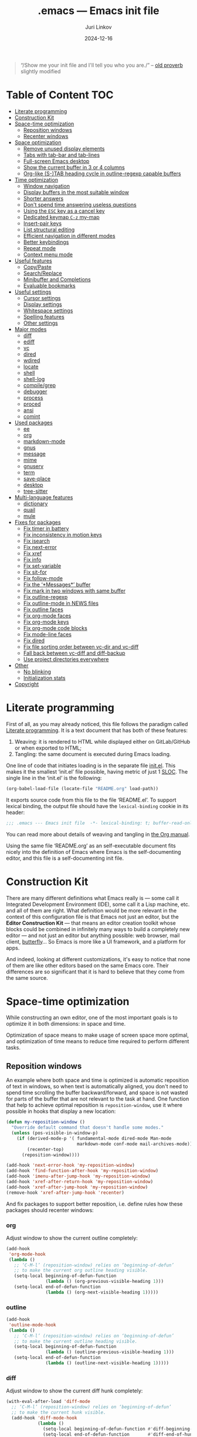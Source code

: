 #+TITLE: .emacs --- Emacs init file
#+AUTHOR: Juri Linkov
#+EMAIL: juri@linkov.net
#+DATE: 2024-12-16
#+Version: GNU Emacs 30.0.50 (x86_64-pc-linux-gnu)
#+Keywords: dotemacs, init
#+Copyright: (C) 1989-2024  Juri Linkov <juri@linkov.net>/
#+HTML_link_home: http://www.linkov.net/emacs
#+HTML_head: <script type="text/javascript" src="load.js"></script>
#+InfoJS_opt: view:info toc:t
#+PROPERTY: header-args:emacs-lisp :lexical yes
#+OPTIONS: broken-links:mark author:t creator:t timestamp:t email:t toc:t

#+begin_quote
“/Show me your init file and I'll tell you who you are./” -- [[http://www.google.com/search?q=%22tell+you+who+you+are%22+intitle%3Aproverbs+site%3Awikiquote.org][old proverb]] slightly modified
#+end_quote

* Table of Content                                                      :TOC:

- [[#literate-programming][Literate programming]]
- [[#construction-kit][Construction Kit]]
- [[#space-time-optimization][Space-time optimization]]
  - [[#reposition-windows][Reposition windows]]
  - [[#recenter-windows][Recenter windows]]
- [[#space-optimization][Space optimization]]
  - [[#remove-unused-display-elements][Remove unused display elements]]
  - [[#tabs-with-tab-bar-and-tab-lines][Tabs with tab-bar and tab-lines]]
  - [[#full-screen-emacs-desktop][Full-screen Emacs desktop]]
  - [[#show-the-current-buffer-in-3-or-4-columns][Show the current buffer in 3 or 4 columns]]
  - [[#org-like-s-tab-heading-cycle-in-outline-regexp-capable-buffers][Org-like (S-)TAB heading cycle in outline-regexp capable buffers]]
- [[#time-optimization][Time optimization]]
  - [[#window-navigation][Window navigation]]
  - [[#display-buffers-in-the-most-suitable-window][Display buffers in the most suitable window]]
  - [[#shorter-answers][Shorter answers]]
  - [[#dont-spend-time-answering-useless-questions][Don't spend time answering useless questions]]
  - [[#using-the-esc-key-as-a-cancel-key][Using the =ESC= key as a cancel key]]
  - [[#dedicated-keymap-c-z-my-map][Dedicated keymap =C-z= my-map]]
  - [[#insert-pair-keys][Insert-pair keys]]
  - [[#list-structural-editing][List structural editing]]
  - [[#efficient-navigation-in-different-modes][Efficient navigation in different modes]]
  - [[#better-keybindings][Better keybindings]]
  - [[#repeat-mode][Repeat mode]]
  - [[#context-menu-mode][Context menu mode]]
- [[#useful-features][Useful features]]
  - [[#copypaste][Copy/Paste]]
  - [[#searchreplace][Search/Replace]]
  - [[#minibuffer-and-completions][Minibuffer and Completions]]
  - [[#evaluable-bookmarks][Evaluable bookmarks]]
- [[#useful-settings][Useful settings]]
  - [[#cursor-settings][Cursor settings]]
  - [[#display-settings][Display settings]]
  - [[#whitespace-settings][Whitespace settings]]
  - [[#spelling-features][Spelling features]]
  - [[#other-settings][Other settings]]
- [[#major-modes][Major modes]]
  - [[#diff][diff]]
  - [[#ediff][ediff]]
  - [[#vc][vc]]
  - [[#dired][dired]]
  - [[#wdired][wdired]]
  - [[#locate][locate]]
  - [[#shell][shell]]
  - [[#shell-log][shell-log]]
  - [[#compilegrep][compile/grep]]
  - [[#debugger][debugger]]
  - [[#process][process]]
  - [[#proced][proced]]
  - [[#ansi][ansi]]
  - [[#comint][comint]]
- [[#used-packages][Used packages]]
  - [[#ee][ee]]
  - [[#org][org]]
  - [[#markdown-mode][markdown-mode]]
  - [[#gnus][gnus]]
  - [[#message][message]]
  - [[#mime][mime]]
  - [[#gnuserv][gnuserv]]
  - [[#term][term]]
  - [[#save-place][save-place]]
  - [[#desktop][desktop]]
  - [[#tree-sitter][tree-sitter]]
- [[#multi-language-features][Multi-language features]]
  - [[#dictionary][dictionary]]
  - [[#quail][quail]]
  - [[#mule][mule]]
- [[#fixes-for-packages][Fixes for packages]]
  - [[#fix-timer-in-battery][Fix timer in battery]]
  - [[#fix-inconsistency-in-motion-keys][Fix inconsistency in motion keys]]
  - [[#fix-isearch][Fix isearch]]
  - [[#fix-next-error][Fix next-error]]
  - [[#fix-xref][Fix xref]]
  - [[#fix-info][Fix info]]
  - [[#fix-set-variable][Fix set-variable]]
  - [[#fix-sit-for][Fix sit-for]]
  - [[#fix-follow-mode][Fix follow-mode]]
  - [[#fix-messages-buffer][Fix the ‘*Messages*’ buffer]]
  - [[#fix-mark-in-two-windows-with-same-buffer][Fix mark in two windows with same buffer]]
  - [[#fix-outline-regexp][Fix outline-regexp]]
  - [[#fix-outline-mode-in-news-files][Fix outline-mode in NEWS files]]
  - [[#fix-outline-faces][Fix outline faces]]
  - [[#fix-org-mode-faces][Fix org-mode faces]]
  - [[#fix-org-mode-keys][Fix org-mode keys]]
  - [[#fix-org-mode-code-blocks][Fix org-mode code blocks]]
  - [[#fix-mode-line-faces][Fix mode-line faces]]
  - [[#fix-dired][Fix dired]]
  - [[#fix-file-sorting-order-between-vc-dir-and-vc-diff][Fix file sorting order between vc-dir and vc-diff]]
  - [[#fall-back-between-vc-diff-and-diff-backup][Fall back between vc-diff and diff-backup]]
  - [[#use-project-directories-everywhere][Use project directories everywhere]]
- [[#other][Other]]
  - [[#no-blinking][No blinking]]
  - [[#initialization-stats][Initialization stats]]
- [[#copyright][Copyright]]

* Literate programming

First of all, as you may already noticed, this file follows the paradigm
called [[https://en.wikipedia.org/wiki/Literate_programming][Literate programming]].  It is a text document that has both of these features:

1. Weaving: it is rendered to HTML while displayed either on GitLab/GitHub
   or when exported to HTML;
2. Tangling: the same document is executed during Emacs loading.

One line of code that initiates loading is in the separate file [[file:init.el][init.el]].
This makes it the smallest ‘init.el’ file possible, having metric of just 1 [[https://en.wikipedia.org/wiki/Source_lines_of_code][SLOC]].
The single line in the ‘init.el’ is the following:

#+begin_src emacs-lisp :tangle no
(org-babel-load-file (locate-file "README.org" load-path))
#+end_src

It exports source code from this file to the file ‘README.el’.
To support lexical binding, the output file should have the
~lexical-binding~ cookie in its header:

#+begin_src emacs-lisp
;;; .emacs --- Emacs init file  -*- lexical-binding: t; buffer-read-only: t -*-
#+end_src

You can read more about details of weaving and tangling in [[https://www.gnu.org/software/emacs/manual/html_mono/org.html#Extracting-source-code][the Org manual]].

Using the same file ‘README.org’ as an self-executable document
fits nicely into the definition of Emacs where Emacs is the
self-documenting editor, and this file is a self-documenting init file.

* Construction Kit

There are many different definitions what Emacs really is — some call it
Integrated Development Environment (IDE), some call it a Lisp machine, etc.
and all of them are right.  What definition would be more relevant in the
context of this configuration file is that Emacs not just an editor, but
the *Editor Construction Kit* — that means an editor creation toolkit whose
blocks could be combined in infinitely many ways to build a completely new editor —
and not just an editor but anything possible: web browser, mail client, [[https://xkcd.com/378/][butterfly]]...
So Emacs is more like a UI framework, and a platform for apps.

And indeed, looking at different customizations, it's easy to notice that
none of them are like other editors based on the same Emacs core.
Their differences are so significant that it is hard to believe that they
come from the same source.

* Space-time optimization

While constructing an own editor, one of the most important goals is to
optimize it in both dimensions: in space and time.

Optimization of space means to make usage of screen space more optimal, and
optimization of time means to reduce time required to perform different tasks.

** Reposition windows

An example where both space and time is optimized is automatic reposition
of text in windows, so when text is automatically aligned, you don't need
to spend time scrolling the buffer backward/forward, and space is not wasted
for parts of the buffer that are not relevant to the task at hand.
One function that help to achieve optimal reposition is ~reposition-window~,
use it where possible in hooks that display a new location:

#+begin_src emacs-lisp
(defun my-reposition-window ()
  "Override default command that doesn't handle some modes."
  (unless (pos-visible-in-window-p)
    (if (derived-mode-p '( fundamental-mode dired-mode Man-mode
                           markdown-mode conf-mode mail-archives-mode))
        (recenter-top)
      (reposition-window))))

(add-hook 'next-error-hook 'my-reposition-window)
(add-hook 'find-function-after-hook 'my-reposition-window)
(add-hook 'imenu-after-jump-hook 'my-reposition-window)
(add-hook 'xref-after-return-hook 'my-reposition-window)
(add-hook 'xref-after-jump-hook 'my-reposition-window)
(remove-hook 'xref-after-jump-hook 'recenter)
#+end_src

And fix packages to support better reposition, i.e. define rules
how these packages should recenter windows:

*** org

Adjust window to show the current outline completely:

#+begin_src emacs-lisp
(add-hook
 'org-mode-hook
 (lambda ()
   ;; ‘C-M-l’ (reposition-window) relies on ‘beginning-of-defun’
   ;; to make the current org outline heading visible.
   (setq-local beginning-of-defun-function
               (lambda () (org-previous-visible-heading 1)))
   (setq-local end-of-defun-function
               (lambda () (org-next-visible-heading 1)))))
#+end_src

*** outline

#+begin_src emacs-lisp
(add-hook
 'outline-mode-hook
 (lambda ()
   ;; ‘C-M-l’ (reposition-window) relies on ‘beginning-of-defun’
   ;; to make the current outline heading visible.
   (setq-local beginning-of-defun-function
               (lambda () (outline-previous-visible-heading 1)))
   (setq-local end-of-defun-function
               (lambda () (outline-next-visible-heading 1)))))
#+end_src

*** diff

Adjust window to show the current diff hunk completely:

#+begin_src emacs-lisp
(with-eval-after-load 'diff-mode
  ;; ‘C-M-l’ (reposition-window) relies on ‘beginning-of-defun’
  ;; to make the current hunk visible.
  (add-hook 'diff-mode-hook
            (lambda ()
              (setq-local beginning-of-defun-function #'diff-beginning-of-hunk)
              (setq-local end-of-defun-function       #'diff-end-of-hunk))))
#+end_src

** Recenter windows

Instead of the default behavior that recenters to the middle of the screen,
add customization that recenter to the middle of the top half of the screen
to reduce time spent for scrolling and adjusting the position of edited text:

#+begin_src emacs-lisp
(setq-default
 recenter-positions '(0.15 top)
 next-error-recenter 15
 compare-windows-recenter '(15 15))

(defvar my-recenter-position nil
  "Default recenter position.")

(when (boundp 'recenter-positions)
  (setq my-recenter-position (car recenter-positions)))

(defun recenter-top ()
  (interactive)
  (recenter (round (* my-recenter-position (window-height)))))
#+end_src

Let =C-M-a= (~beginning-of-defun~) not scroll the window
when after jumping point stays within current window bounds:

#+begin_src emacs-lisp
(define-advice beginning-of-defun (:around (ofun &rest args) recenter-top)
  (let ((w-s (window-start))
        (w-e (window-end)))
    (apply ofun args)
    (when (and
           ;; Only when used interactively
           (eq this-command 'beginning-of-defun)
           ;; And only when jumping outside of window
           ;; to the center of the window
           (or (< (point) w-s) (> (point) w-e)))
      (recenter-top))))
#+end_src

* Space optimization

By default, Emacs looks like a typical GUI application with the menu bar,
tool bar, scroll bars, etc.  The problem is that these nice-looking UI
elements occupy precious screen real estate.  Some parts of this configuration
deal with this problem by reclaiming unused space to maximize information
density on the screen.

** Remove unused display elements

Get rid of all space-wasting garbage and minimize clutter.

#+begin_src emacs-lisp
(and (fboundp 'menu-bar-mode)   (menu-bar-mode   -1))
(and (fboundp 'scroll-bar-mode) (scroll-bar-mode -1))
(and (fboundp 'tool-bar-mode)   (tool-bar-mode   -1))
(and (fboundp 'tooltip-mode) (fboundp 'x-show-tip) (tooltip-mode -1))
#+end_src

** Tabs with tab-bar and tab-lines

Tabs introduced in Emacs 27 can be used without the tab-bar when
~tab-bar-show~ is customized to ~nil~.  Without the tab-bar you can switch
between tabs using completion on tab names, or using ~tab-switcher~ that is
like task switcher in some window managers invoked by =Alt+Tab=.

When the tab-bar is displayed, it's useful to show tab numbers,
to be able to select a tab by its ordinal number by typing e.g.
=s-1= to select the first tab, etc.

#+begin_src emacs-lisp
(setopt
 tab-bar-tab-hints t
 tab-bar-select-tab-modifiers '(super))
#+end_src

By default, the tab shows the name of the current buffer, but
showing all buffer names in the tab name gives more information:

#+begin_src emacs-lisp
(setopt
 tab-bar-tab-name-function 'tab-bar-tab-name-all)
#+end_src

Also show tab groups and the clock at the right edge of the tab-bar:

#+begin_src emacs-lisp
(setopt
 tab-bar-format
 '(tab-bar-format-menu-bar
   ;; tab-bar-format-history
   tab-bar-format-tabs-groups
   tab-bar-format-align-right
   tab-bar-format-global))

;; This expects that ‘tab-bar-format’ contains ‘tab-bar-format-global’:
(display-time-mode +1)
#+end_src

Other useful settings for tab groups:

#+begin_src emacs-lisp
(setopt
 tab-bar-tab-post-change-group-functions
 '(tab-bar-move-tab-to-group))
#+end_src

Whereas tab-bar and tab-lines still take screen space, they are sometimes
indispensable especially on devices with touch screen such as smartphones
where you can touch tabs to select them:

#+begin_src emacs-lisp
(when (fboundp 'tab-bar-mode) (tab-bar-mode 1))
(when (fboundp 'global-tab-line-mode) (global-tab-line-mode 1))
;; Allow selecting tabs in xterm on Android
(unless window-system (xterm-mouse-mode 1))
#+end_src

To make tab switching as quick as possible, this configuration uses
the key =`= located near the =TAB= key, so switching frames
with the help of a window manager is performed by =Alt+Tab=,
and switching tabs with window configurations is by =Alt+`=.
So you don't need to rely on mouse that is too slow UI device.
And this ~tab-switcher~ can be used even without the tab-bar.

After displaying a list of tabs, a previous tab can by selected
by one key =`=, the second tab by two keys =`=, etc.  Moving up
is by =Shift-`=, and selecting a previous tab is by =Alt+`=:

#+begin_src emacs-lisp
(when (featurep 'tab-bar)
  (define-key global-map [(meta     ?`)] 'tab-switcher)
  (define-key global-map [(super    ?`)] 'tab-switcher)
  (define-key global-map [(meta  ?\xa7)] 'tab-switcher)
  ;; (define-key global-map [(meta ?\x8a7)] 'tab-switcher)
  (with-eval-after-load 'tab-bar
    (define-key tab-switcher-mode-map [(meta     ?`)] 'tab-switcher-select)
    (define-key tab-switcher-mode-map [(super    ?`)] 'tab-switcher-select)
    (define-key tab-switcher-mode-map [(meta  ?\xa7)] 'tab-switcher-select)
    ;; (define-key tab-switcher-mode-map [(meta ?\x8a7)] 'tab-switcher-select)
    (define-key tab-switcher-mode-map [(    ?`)] 'tab-switcher-next-line)
    (define-key tab-switcher-mode-map [( ?\xa7)] 'tab-switcher-next-line)
    ;; (define-key tab-switcher-mode-map [(?\x8a7)] 'tab-switcher-next-line)
    (define-key tab-switcher-mode-map [(    ?~)] 'tab-switcher-prev-line)
    (define-key tab-switcher-mode-map [( ?\xbd)] 'tab-switcher-prev-line)
    ;; (define-key tab-switcher-mode-map [(?\x8bd)] 'tab-switcher-prev-line)
    ))
#+end_src

~tab-bar-history-mode~ is like ~winner-mode~ but replaces it
with the same keybindings =C-c left= and =C-c right=:

#+begin_src emacs-lisp
(when (fboundp 'tab-bar-history-mode) (tab-bar-history-mode 1))
#+end_src

Too dangerous key =C-x t 1=:
#+begin_src emacs-lisp
(unbind-key "1" tab-prefix-map)
#+end_src

#+begin_src emacs-lisp
(add-hook 'tab-bar-tab-post-select-functions
          (lambda (_from-tab to-tab)
            ;; Pulse if not visited the tab for more than 10 minutes
            (when (> (- (float-time) (alist-get 'time to-tab)) 600)
              (pulse-momentary-highlight-one-line))))
#+end_src

In ~tab-line-mode~ use =C-x left= to go to the left tab
whereas keep =C-x C-left= to go to the most recently used tab:

#+begin_src emacs-lisp
;; https://lists.gnu.org/archive/html/emacs-devel/2024-07/msg00235.html
(with-eval-after-load 'tab-line
  ;; Fall back to global 'previous-buffer':
  (keymap-unset tab-line-mode-map "C-x C-<left>")
  ;; Fall back to global 'next-buffer':
  (keymap-unset tab-line-mode-map "C-x C-<right>"))
#+end_src

** Full-screen Emacs desktop

To use maximum screen space, my Emacs frame covers the entire screen
and has no menus, no toolbars, no scrollbars, no title and no borders.
Such customization on 1024x768 display mode and 6x10 font produces
Emacs text screen resolution 168 columns x 75 lines.
~split-window-horizontally~ gives two windows with 83 columns x 75 lines.
And ~follow-mode~ displays one buffer with 83 columns x 150 lines.
On 1366x768 this gives 225 columns x 75 lines, this means either
2 horizontally split windows each 112 columns wide, or
3 horizontally split windows each 75 columns wide.
On 2560x1400 this gives 255 columns x 70 lines.

#+begin_src emacs-lisp
(cond
 ((eq window-system 'x)
  ;; (create-fontset-from-ascii-font "-rfx-fixed-medium-r-normal--10-*-*-*-c-60-koi8-*")
  ;; (create-fontset-from-ascii-font "-misc-fixed-medium-r-*--10-*-*-*-*-*-*-*")
  (setq default-frame-alist
        (append
         '(
           ;; Better to set font in ~/.Xresources, e.g. "emacs.font: DejaVu Sans Mono-12"
           ;; A lot of different fonts were tried to pick the best one:
           ;;(font . "-*-*-medium-r-normal--10-*-*-*-c-60-fontset-koi8_r_10")
           ;;? (font . "-rfx-fixed-medium-r-normal--10-*-*-*-c-60-koi8-*")
           ;;? (font . "-rfx-fixed-medium-r-normal--10-*-*-*-c-60-*-*")
           ;; (font . "-misc-fixed-medium-r-normal--10-100-75-75-c-60-iso10646-1")
           ;; (font . "-*-*-medium-r-*--10-*-*-*-*-*-fontset-iso8859_1_10")
           ;; (font . "-misc-fixed-medium-r-normal--10-*-*-*-c-60-iso8859-1")
           ;; Unlike iso8859-1, iso10646-* correctly combines accented chars:
           ;; (font . "-misc-fixed-medium-r-normal--15-*-*-*-c-60-iso10646-*")
           (cursor-type . bar)
           ;; To win a lot of screen pixels:
           (vertical-scroll-bars . nil)
           (horizontal-scroll-bars . nil)
           (scroll-bar-width . 0)
           (internal-border-width . 0)
           (menu-bar-lines . 0)
           (tool-bar-lines . 0)
           (line-spacing . 0))
         default-frame-alist))))
#+end_src

To make the Emacs frame truly maximized, we need additionally make it ~undecorated~
that removes any remaining window decorations including the title bar:

#+begin_src emacs-lisp
(add-hook 'after-make-frame-functions 'toggle-frame-maximized)
(add-hook 'after-make-frame-functions
          (lambda (frame)
            (modify-frame-parameters frame '((undecorated . t)))
            ;; Some OS resources change background to grey, revert it back to white:
            (modify-frame-parameters frame '((background-color . "white")))
            ;; For some OS window managers that don't put focus to new frames:
            (select-frame-set-input-focus frame)))

;; Apply ‘undecorated’ to new frames created by these commands:
(define-advice make-frame-on-monitor (:around (ofun monitor &optional display parameters) undecorated)
  (funcall ofun monitor display (append '((undecorated . t)) parameters)))

(define-advice make-frame-on-current-monitor (:around (ofun &optional parameters) undecorated)
  (funcall ofun (append '((undecorated . t)) parameters)))

;; Undecorate the initial frame as well
(modify-frame-parameters nil '((undecorated . t)))
#+end_src

Note that in Emacs 29 instead of above you can use:
~(add-hook 'window-size-change-functions 'frame-hide-title-bar-when-maximized)~

In earlier versions there was no way to unframe and maximize Emacs window from Emacs,
so it was necessary to use such code in ‘~/.sawfish/rc’:

#+begin_src lisp
(require 'sawfish.wm.state.maximize)
(define (my-customize-emacs-window w)
  (when (string-match "emacs" (nth 2 (get-x-property w 'WM_CLASS)))
    (window-put w 'type 'unframed)
    (maximize-window w)))
(add-hook 'before-add-window-hook my-customize-emacs-window t)
#+end_src

There are different ways to maximize initial frame after loading the init file:
=emacs -mm= that sets ~(setq initial-frame-alist '((fullscreen . maximized)))~
or ~(add-to-list 'default-frame-alist '(fullscreen . maximized))~
or ~(toggle-frame-maximized)~ or ~(set-frame-size (selected-frame) 210 80)~
(that works only in KDE).

Below is the only way that works reliably on GNU/Linux:

#+begin_src emacs-lisp
(add-hook 'after-init-hook
          (lambda ()
            (run-at-time
             "1 second" nil
             'shell-command-to-string   ; to not overwrite the echo area
             "wmctrl -r :ACTIVE: -b add,maximized_vert,maximized_horz")
            ;; Fix a recent bug that breaks frame dimensions after desktop frame restore:
            ;; I get a maximized frame visually, but internally with unmaximized dimensions,
            ;; i.e. mouse avoidance moves the mouse pointer to the middle of the frame
            ;; instead to the edges, etc.
            ;; (toggle-frame-maximized)
            ;; (toggle-frame-maximized)
            )
          t)
#+end_src

** Show the current buffer in 3 or 4 columns

Splitting the windows horizontally to 3 or 4 columns, and enabling ~follow-mode~
allows fitting as much as possible of the buffer contents on the screen:

#+begin_src emacs-lisp
(defun split-window-horizontally-3 ()
  (interactive)
  (delete-other-windows)
  (split-window-horizontally)
  (split-window-horizontally)
  (balance-windows)
  (other-window -1))

(defun follow-mode-3 ()
  (interactive)
  (split-window-horizontally-3)
  (follow-mode 1))

(add-hook 'my-map-defined-hook
          (lambda ()
            (define-key my-map "3" 'split-window-horizontally-3)
            (define-key my-map "f3" 'follow-mode-3)))

(defun split-window-horizontally-4 ()
  (interactive)
  (delete-other-windows)
  (split-window-horizontally)
  (split-window-horizontally)
  (other-window 2)
  (split-window-horizontally)
  (other-window 2))

(defun follow-mode-4 ()
  (interactive)
  (split-window-horizontally-4)
  (follow-mode 1))

(add-hook 'my-map-defined-hook
          (lambda ()
            (define-key my-map "4" 'split-window-horizontally-4)
            (define-key my-map "f4" 'follow-mode-4)))
#+end_src

** Org-like (S-)TAB heading cycle in outline-regexp capable buffers

To get a better overview of the functions implemented in a prog-mode buffer,
or the document sections available in a text-mode buffer, it's easy to enable
~outline-minor-mode-cycle~ and use =TAB= keys with modifiers to cycle visibility.
Also this allows hiding uninteresting parts of the buffer, while showing the
currently relevant parts of the buffer.

Typing =TAB= on a heading line cycles visibility of the current outline.
Typing =S-TAB= on a heading line cycles visibility globally of the whole buffer.
This works in all modes including derived from prog-mode and text-mode.

Some modes might require setting a suitable value of ~outline-regexp~.
In some modes that use not too much highlighting, and where outline faces
don't conflict with major-mode's faces, it's possible also to enable
~outline-minor-mode-highlight~ to highlight outline headings.
An example of the mode where heading highlighting could be enabled is
~dictionary-mode~ customized at the bottom of this file.

#+begin_src emacs-lisp
(setq-default
 outline-minor-mode-cycle t
 outline-minor-mode-highlight t)

;; It might be useful to use short keys only on headings.
;; This works only when ‘outline-minor-mode-cycle-filter’
;; is not enabled partially, so outline navigation could be used
;; when navigation keys move point to ‘bolp’.
;; (map-keymap (lambda (key binding)
;;               (outline-minor-mode-cycle--bind
;;                outline-minor-mode-cycle-map
;;                (vector key) binding))
;;             outline-mode-prefix-map)

(let ((cmds '(
              ;; Like in ‘outline-mode-map’:
              ("C-c C-u" outline-up-heading)
              ("C-c C-n" outline-next-visible-heading)
              ("C-c C-p" outline-previous-visible-heading)
              ("C-c <down>" outline-next-visible-heading)
              ("C-c <up>"   outline-previous-visible-heading)
              ;; ("M-<down>"  outline-next-visible-heading)
              ;; ("M-<up>"    outline-previous-visible-heading)
              ;; ("M-<left>"  outline-hide-subtree)
              ;; ("M-<right>" outline-show-subtree)
              )))
  (dolist (command cmds)
    (outline-minor-mode-cycle--bind
     outline-minor-mode-cycle-map
     (kbd (nth 0 command)) (nth 1 command)
     (lambda (cmd)
       (when (and (outline-on-heading-p t) (bolp)
                  ;; Exclude emacs-lisp-mode:
                  ;; outline-minor-mode-highlight
                  ;; BETTER:
                  ;; (buffer-file-name (current-buffer))
                  ;; buffer-read-only
                  )
         cmd)))))

(keymap-set outline-navigation-repeat-map "<down>" #'outline-next-visible-heading)
(keymap-set outline-navigation-repeat-map "<up>" #'outline-previous-visible-heading)

(keymap-set outline-overlay-button-map "+" #'outline-show-subtree)
(keymap-set outline-overlay-button-map "-" #'outline-hide-subtree)
(keymap-set outline-overlay-button-map "*" #'outline-show-subtree)
(keymap-set outline-overlay-button-map "\\" #'outline-hide-leaves)
(keymap-set outline-overlay-button-map "/ s" #'outline-show-by-heading-regexp)
(keymap-set outline-overlay-button-map "/ h" #'outline-hide-by-heading-regexp)
#+end_src

#+begin_src emacs-lisp
(defun my-outline-minor-mode ()
  ;; Enable in modes with reasonable ‘outline-regexp’:
  (when (and (seq-some #'local-variable-p '(outline-search-function outline-regexp))
             (not (derived-mode-p '(org-mode markdown-mode bash-ts-mode))))
    ;; Don't override major mode font-lock
    (setq-local outline-minor-mode-highlight nil)
    (outline-minor-mode +1)))
(add-hook 'find-file-hook 'my-outline-minor-mode)
(add-hook 'apropos-mode-hook 'my-outline-minor-mode)
(add-hook 'shortdoc-mode-hook 'my-outline-minor-mode)
#+end_src

Also enable cycling on filename headings in ‘*xref*’ buffers:

#+begin_src emacs-lisp
(add-hook 'xref-after-update-hook
          (lambda ()
            (setq-local outline-minor-mode-highlight nil
                        outline-default-state 1
                        outline-default-rules '((match-regexp . "ChangeLog\\|test/manual/etags")))
            (outline-minor-mode +1)))
#+end_src

Also use Org-like =C-c C-o= to open external links:

#+begin_src emacs-lisp
(with-eval-after-load 'goto-addr
  (define-key goto-address-highlight-keymap
              (kbd "C-c C-o") #'goto-address-at-point))
#+end_src

* Time optimization

Time optimization mostly means less clanking on keyboard to save time
for more productive activities.

** Window navigation

The fastest way to navigate between windows is by using directional keys
set by ~windmove~, so typing an arrow key will indicate the direction
where you want to move, e.g. =s-right= switches to the right window, etc.

With this configuration you can also type =s-M-right= to display the next
buffer in the right window, =C-x s-right= to delete the window on the right,
and =S-s-right= to swap the current buffer with the buffer in the right window.
Holding the =S-s-= keys and typing arrow keys will move windows up/down, left/right
like tiles in the [[https://en.wikipedia.org/wiki/15_puzzle][15-puzzle]]:

#+begin_src emacs-lisp
(setq-default
 windmove-default-keybindings '(nil super)
 windmove-display-default-keybindings '(nil super meta)
 windmove-delete-default-keybindings `(,(kbd "C-x") super)
 windmove-swap-states-default-keybindings '(nil shift super))
;; (require 'windmove)
(windmove-mode)
#+end_src

Another important setting ~windmove-create-window~ is to automatically
create a new window when trying to move to another window.  This means that
the same key =s-right= that switches to the right window, also creates
a new window on the right, when there is no window yet in that direction.
Also when trying to display a buffer in another window, and there is no
window yet in that direction, it creates a new window.  Another useful
option is ~windmove-wrap-around~, so typing =s-right= in the rightmost
window moves to the leftmost window.  When these both options are
enabled at the same time, they maintain a configuration with two windows
horizontally, and two windows vertically, since I don't need more than two
windows in a row:

#+begin_src emacs-lisp
(setq-default
 windmove-create-window t
 windmove-wrap-around t)
#+end_src

** Display buffers in the most suitable window

It's better when most buffers pop up in the same window,
so there is no need to switch windows back and forth:

#+begin_src emacs-lisp
(add-to-list 'display-buffer-alist
             `(,(rx bos "*"
                    (or "Help" "Apropos" "Colors" "Buffer List"
                        "Command History" "Dictionary" "Locate"
                        "Messages" "Proced" "eww" "snd"
                        (and "gud-" (+ (any "a-z0-9")))
                        "grep" "erlang" "haskell"
                        ;; Handle both "*shell*" and e.g. "*emacs-shell*"
                        ;; generated by ‘project-shell’:
                        (and (? (* nonl) "-") (or "shell" "compilation"))
                        "Shell Command Output"
                        (and "SQL: " (+ (any "A-za-z")))
                        "Diff" "vc-dir" "vc-log" "vc-search-log")
                    "*"
                    ;; Uniquifed buffer name with optional suffix in angle brackets
                    (? (and "<" (+ (not (any ">"))) ">"))
                    eos)
               display-buffer-same-window
               (inhibit-same-window . nil)
               ;; Inhibit resizing Help buffers (bug#51062)
               (window-height . nil)))
#+end_src

Clicking a link from the ‘*Help*’ buffer opens source code in the same window:

#+begin_src emacs-lisp
(defun display-buffer-from-help-p (_buffer-name _action)
  (unless current-prefix-arg
    (with-current-buffer (window-buffer)
      (derived-mode-p '(help-mode)))))

(add-to-list 'display-buffer-alist
             '(display-buffer-from-help-p
               display-buffer-same-window
               (inhibit-same-window . nil)
               ;; Inhibit resizing Help buffers when navigating in them (bug#51062)
               (window-height . nil)))
#+end_src

Note that in Emacs 29 instead of above you can customize ~help-window-keep-selected~.

Visiting new files using ~next-error~ commands should be in the same window:

#+begin_src emacs-lisp
(defun display-buffer-from-next-error-p (_buffer-name _action)
  (unless current-prefix-arg
    (memq this-command '(next-error previous-error))))

(add-to-list 'display-buffer-alist
             '(display-buffer-from-next-error-p
               display-buffer-same-window
               (inhibit-same-window . nil)))
#+end_src

Visit grep/xref hits in the same window where all previous hits were visited:

#+begin_src emacs-lisp
(defvar-local display-buffer-last-window nil)

(setq display-buffer-base-action
      '(nil . ((some-window
                . (lambda (_buffer alist)
                    (let ((last-window (buffer-local-value
                                        'display-buffer-last-window
                                        (window-buffer))))
                      ;; (message "! last-window=%S" last-window)
                      (or (and (eq this-command (car last-window))
                               (window-live-p (cdr last-window))
                               (cdr last-window))
                          (get-mru-window nil nil t))))))))

(define-advice display-buffer-record-window (:after (type window buffer) set-last-window)
  (with-current-buffer (window-buffer)
    ;; TODO: maybe later turn cons into alist ((COMMAND1 . WINDOW1) (COMMAND2 . WINDOW2))
    (setq-local display-buffer-last-window (cons this-command window))))
#+end_src

Below is an old implementation of the above:

#+begin_src emacs-lisp :tangle no
(defun display-buffer-from-grep-p (_buffer-name _action)
  (with-current-buffer (window-buffer)
    (and (memq this-command '(compile-goto-error xref-goto-xref my-xref-goto-xref))
         (derived-mode-p '(compilation-mode xref--xref-buffer-mode)))))

(defvar-local display-buffer-previous-window nil)

(add-to-list 'display-buffer-alist
             '(display-buffer-from-grep-p
               display-buffer-in-previous-window
               (previous-window . display-buffer-previous-window)
               (inhibit-same-window . nil))
             ;; Append to not override display-buffer-same-window
             'append)

(define-advice xref-goto-xref (:around (ofun &rest args) previous-window)
  (let ((buffer (current-buffer)))
    (apply ofun args)
    (with-current-buffer buffer
      (setq-local display-buffer-previous-window (selected-window)))))

(define-advice compile-goto-error (:around (ofun &rest args) previous-window)
  (let ((buffer (current-buffer)))
    (apply ofun args)
    (with-current-buffer buffer
      (setq-local display-buffer-previous-window (selected-window)))))

(define-advice window--display-buffer (:around (ofun &rest args) previous-window)
  (let ((buffer (current-buffer))
        (window (apply ofun args)))
    (with-current-buffer buffer
      (setq-local display-buffer-previous-window window))
    window))
#+end_src

Debugging should use the same window:

#+begin_src emacs-lisp :tangle no
(define-advice edebug-pop-to-buffer (:around (ofun buffer &optional window) same-window)
  (when (string-prefix-p "edebug" (format "%s" real-this-command))
    (window--display-buffer buffer (old-selected-window) 'reuse
                            '(nil (inhibit-same-window . nil))))
  (funcall ofun buffer window))
#+end_src

** Shorter answers

Use single letters =y= or =n= for answers instead of complete words =yes= or =no=.
A longer word was intended for cases where giving the wrong answer would
have serious consequences, but in reality with short answers you decide
how long a pause you need in order to realize what the question is about.

#+begin_src emacs-lisp
;; (fset 'yes-or-no-p 'y-or-n-p)
;; New option in Emacs 28 instead of previous line:
(setq-default use-short-answers t)
#+end_src

** Don't spend time answering useless questions

Enable all disabled commands such as ~narrow-to-region~, etc.

#+begin_src emacs-lisp
(setq disabled-command-function nil)
#+end_src

** Using the =ESC= key as a cancel key

One of the biggest productivity boosts is making the =ESC= key
to get out of some modal states like it does in other programs
and what is the main purpose of this key according to its name
=ESCAPE=.

By default, in Emacs =ESC= is a useless duplicate of the =Meta= key
that doesn't work on consoles.  But it makes no sense on window systems
and text terminals where the =Meta= key works fine, so on a window system
there is no need to use =ESC= as a prefix key.  Use a single =[escape]= key
instead of knocking it 3 times:

#+begin_src emacs-lisp
(when window-system
  (define-key global-map [escape] 'keyboard-escape-quit)
  (define-key isearch-mode-map  [escape] 'isearch-cancel)
  ;; (define-key completion-list-mode-map [escape] 'delete-completion-window))
  (define-key completion-list-mode-map [escape] 'switch-to-minibuffer))
#+end_src

** Dedicated keymap =C-z= my-map

Make the prefix key =C-z= for my personal keymap.
On qwerty-keyboards =C-z= is one of the most accessible keys
like =C-x= and =C-c=, but the prefix key =C-c= is reserved
for mode-specific commands (both user-defined and standard Emacs extensions).
The standard binding of =C-z= (~suspend-emacs~ or ~iconify-or-deiconify-frame~)
is reassigned here to double key sequence =C-z C-z=.

#+begin_src emacs-lisp
(defvar my-map
  (let ((map (make-sparse-keymap))
        (c-z (global-key-binding "\C-z")))
    (global-unset-key "\C-z")
    (define-key global-map "\C-z" map)
    (define-key map "\C-z" c-z)
    map))
(run-hooks 'my-map-defined-hook)
#+end_src

My map can be used from isearch:

#+begin_src emacs-lisp
;; (define-key isearch-mode-map "\C-z" my-map)
;; (define-key isearch-mode-map "\C-z" 'isearch-other-control-char)
#+end_src

Various useful commands are bound on this keymap:

#+begin_src emacs-lisp
(when window-system
  ;; Set ESC-modifier to C-z escape
  ;; This is useful to invoke ‘M-TAB’ or ‘M-|’ on keyboards with AltGr key,
  ;; as ‘C-z ESC TAB’ or ‘C-z ESC |’
  (define-key my-map [escape] esc-map)

  (define-key my-map "t" 'toggle-truncate-lines)
  (define-key my-map "v" nil)
  (define-key my-map "vs" 'set-variable)
  (define-key my-map "vc" 'customize-variable)
  (define-key my-map "vtw2" (lambda () (interactive) (setq-local tab-width 2) (force-mode-line-update)))
  (define-key my-map "r" 'revert-buffer)
  (define-key my-map "\C-q" 'quoted-insert) ; because global C-q is rebound above
  ;; ‘C-z -’ and ‘C-z C--’ inserts a vertical line.
  (define-key my-map [(control ?-)] (lambda () (interactive) (insert "\f\n"))) ; because global C-q C-l is rebound above
  (define-key my-map "-" (lambda () (interactive) (insert "\f\n"))) ; because global C-q C-l is rebound above
  ;; TEST: try ‘C-z C-x C-x C-x C-x ...’, try ‘C-x z C-z C-z C-z’ (repeat.el)
  )
#+end_src

** Insert-pair keys

One of the most useful commands is ~insert-pair~.  When it's bound to such
keys as M-", M-', M-[, M-{, typing these keys always maintains the
syntactically valid structures of paired and balanced constructs.  So e.g.
typing =M-(= inserts balanced parentheses, =M-"= inserts a closed string, etc.
Point is positioned inside the inserted pair.

Here's a short table of mappings:

| Key | Insert pair |
|-----+-------------|
| M-( | ()          |
| M-[ | []          |
| M-{ | {}          |
| M-" | "" or “”    |
| M-' | '' or ‘’    |

#+begin_src emacs-lisp
(defun use-fancy-quotes-p ()
  (and (memq (coding-system-base buffer-file-coding-system) '(utf-8 utf-8-emacs))
       (or ;; (and comment-start (nth 4 (syntax-ppss)))
           (and (derived-mode-p '(text-mode))
                (not (and (derived-mode-p '(org-mode))
                          (consp (get-text-property (point) 'face))
                          (memq 'org-block (get-text-property (point) 'face))))
                (not (derived-mode-p '(vc-git-log-edit-mode)))
                (not (derived-mode-p '(sgml-mode)))
                (not (derived-mode-p '(yaml-mode)))
                )
           ;; (derived-mode-p '(fundamental-mode))
           )))

;; Modify esc-map when not on a tty:
(when window-system
  ;; Insert paired characters (either ''/"" or ‘’/“” depending on mode)
  (define-key esc-map "\""
    (lambda ()
      (interactive)
      (let ((insert-pair-alist
             (cons
              (if (use-fancy-quotes-p)
                  (if (and (not (eobp)) (eq (aref char-script-table (char-after)) 'cyrillic))
                      '(?\" ?\« ?\»)
                    '(?\" ?\“ ?\”))
                '(?\" ?\" ?\"))
              insert-pair-alist)))
        (call-interactively 'insert-pair))))
  ;; (define-key esc-map "`"  'insert-pair)
  ;; (define-key global-map "\M-`" 'insert-pair)
  (define-key esc-map "'"
    (lambda ()
      (interactive)
      (let ((insert-pair-alist
             (cons
              (if (use-fancy-quotes-p)
                  '(?\' ?\‘ ?\’)
                '(?\' ?\' ?\'))
              insert-pair-alist)))
        (call-interactively 'insert-pair))))
  ;; Optionally, make ' insert backquote `'.
  ;; (add-to-list 'insert-pair-alist '(?\' ?\` ?\'))
  (define-key esc-map "["  'insert-pair)
  (define-key esc-map "{"  'insert-pair)
  (define-key esc-map ")"  'up-list))

(define-key my-map  "`"  'insert-pair)
(define-key my-map  "<"  'insert-pair)

;; (defun insert-pair-without-space ()
;;   (interactive)
;;   (let ((parens-require-spaces nil))
;;     (call-interactively 'insert-pair)))
;; (defun insert-pair-with-space ()
;;   (interactive)
;;   (let ((parens-require-spaces t))
;;     (call-interactively 'insert-pair)))
;; (define-key esc-map "[" 'insert-pair-without-space)
;; (define-key esc-map "(" 'insert-pair-with-space)
#+end_src

And two keybindings to accompany the above:

#+begin_src emacs-lisp
(define-key ctl-x-map "\M-("    'delete-pair) ;; the reverse of ‘M-(’
(define-key ctl-x-map "\C-\M-u" 'raise-sexp)  ;; like ‘C-M-u’
#+end_src

This is why there is no need to use such extra packages as ~paredit~.
Here are some examples of what you can do with the aforementioned keys:

#+begin_src emacs-lisp :tangle no
;; In these examples ‘-!-’ denotes the point location,
;; and optional ‘-¡-’ denotes the other end of the selected region.

;; When you type ‘M-(’
;; Before: (foo (a b c) -!-d e f-¡-)
;; After:  (foo (a b c) (-!-d e f))

;; When you type ‘C-x M-(’
;; Before: (foo (a b c) -!-(d e f))
;; After:  (foo (a b c) -!-d e f)

;; When you type ‘C-x M-C-u’
;; Before: (foo (a b c) (-!-d e f))
;; After:  (foo (a b c) -!-d)

;; When you type ‘C-x M-C-u’ once, then twice.
;; Before: (foo (a b c) (d -!-e f-¡-))
;; First:  (foo (a b c) -!-e f-¡-)
;; Second: -!-e f
#+end_src

** List structural editing

This is my most frequently used DWIM command bound to =C-RET= in Lisp modes.
Since I don't use ~electric-indent-mode~, this is its less-obtrusive replacement
that does all the necessary things depending on context: indents the
current line, inserts a newline, and indents the next expression.

#+begin_src emacs-lisp
(defun my-reindent-then-newline-and-indent-and-indent-sexp ()
  "Reindent current line, insert newline, then indent the new line.
Move backward out of one level of parentheses.
Indent each line of the list starting just after point."
  (interactive "*")
  (reindent-then-newline-and-indent)
  (save-excursion
    (condition-case nil (backward-up-list) (error nil))
    (indent-sexp)))

(define-key emacs-lisp-mode-map [(control return)]
            'my-reindent-then-newline-and-indent-and-indent-sexp)
(define-key lisp-interaction-mode-map [(control return)]
            'my-reindent-then-newline-and-indent-and-indent-sexp)
(define-key lisp-mode-map [(control return)]
            'my-reindent-then-newline-and-indent-and-indent-sexp)
(with-eval-after-load 'scheme
  (define-key scheme-mode-map [(control return)]
    'my-reindent-then-newline-and-indent-and-indent-sexp))
#+end_src

This is another frequently used DWIM command bound to =C-backspace=.
It's almost the reverse of =C-RET= defined above: joins two lines
and indents the joined code.  IOW, both commands keep the indentation
always consistent.

#+begin_src emacs-lisp
(defun my-join-line-and-indent-sexp ()
  "Join this line to previous and fix up whitespace at join.
Move backward out of one level of parentheses.
Indent each line of the list starting just after point."
  (interactive "*")
  (join-line)
  (save-excursion
    (condition-case nil (backward-up-list) (error nil))
    (let ((indent-sexp-function (key-binding "\e\C-q")))
      (if indent-sexp-function (call-interactively indent-sexp-function)))))

(defun my-join-line-and-indent-sexp-or-backward-kill-word ()
  "If point is on the whitespaces at the beginning of a line,
then join this line to previous and indent each line of the upper list.
Otherwise, kill characters backward until encountering the end of a word."
  (interactive)
  (if (save-excursion (and (skip-chars-backward " \t") (bolp)))
      (my-join-line-and-indent-sexp)
    (backward-kill-word 1)))

;; Bind globally, not only in Lisp modes:
(global-set-key [C-backspace] 'my-join-line-and-indent-sexp-or-backward-kill-word)
;; (define-key lisp-mode-map [(control backspace)]
;;             'my-join-line-and-indent-sexp-or-backward-kill-word)
;; (define-key emacs-lisp-mode-map [(control backspace)]
;;             'my-join-line-and-indent-sexp-or-backward-kill-word)
;; (with-eval-after-load 'scheme
;;   (define-key scheme-mode-map [(control backspace)]
;;     'my-join-line-and-indent-sexp-or-backward-kill-word))
#+end_src

A smart version if completion is bound to =TAB= in Lisp modes:

#+begin_src emacs-lisp
(defun my-lisp-indent-or-complete (&optional arg)
  "Complete Lisp symbol, or indent line or region.
If the character preceding point is symbol-constituent, then perform
completion on Lisp symbol preceding point using ‘lisp-complete-symbol’.
Otherwise, call ‘indent-for-tab-command’ that indents line or region."
  (interactive "P")
  (if (and (not (and transient-mark-mode mark-active
                     (not (eq (region-beginning) (region-end)))))
           (memq (char-syntax (preceding-char)) (list ?w ?_))
           (not (bobp)))
      (completion-at-point)
    (indent-for-tab-command arg)))

(define-key emacs-lisp-mode-map (kbd "TAB") 'my-lisp-indent-or-complete)
#+end_src

A smarter jumping to the beginning of the line:

#+begin_src emacs-lisp
(defun my-beginning-of-line-or-indentation (arg)
  "Jump to the beginning of the line or to the indentation (like ‘M-m’)."
  (interactive "^p")
  (if (bolp)
      (beginning-of-line-text arg) ; (back-to-indentation) ?
    (if (fboundp 'move-beginning-of-line)
        (move-beginning-of-line arg)
      (beginning-of-line arg))))

;; (put 'my-beginning-of-line-or-indentation 'isearch-move t)
(define-key global-map [(control ?a)] 'my-beginning-of-line-or-indentation)
#+end_src

This is a more general version that also handles numbered lists:

#+begin_src emacs-lisp
(defun my-reindent-then-newline-and-indent ()
  "Create the next number item in the numbered list, or reindent."
  (interactive)
  (let ((num 1))
    (if (save-excursion
          (backward-paragraph)
          (forward-line)
          (not (and (looking-at "^\\s-*\\([0-9]\\)\\.")
                    (setq num (match-string 1)))))
        (reindent-then-newline-and-indent)
      (insert (format "\n\n%s. " (1+ (string-to-number num)))))))

(define-key global-map [(control       return)] 'reindent-then-newline-and-indent)
(define-key global-map [(control shift return)] 'my-reindent-then-newline-and-indent)

(define-key global-map [S-return] 'electric-newline-and-maybe-indent)
#+end_src

** Efficient navigation in different modes

The most efficient way of navigation in Emacs is like those used in
browsers Lynx and Mozilla.  Its basic features are the following:

- =M-right= visits a link under point.  In Help and Info buffer it's a real link,
  and if there is no link under point, then move in history of visited pages
  forwards.  In Dired when point is on a directory line, then =M-right= opens
  a new Dired buffer, otherwise visits a file under point.  In other modes
  =M-right= tries to use a /thing/ under point: opens a help buffer for
  a variable or function under point, or visits a link found under point, etc.

- =M-left= goes back: in file buffers it opens the Dired buffer with file directory,
  and puts point on its file line.  When =M-left= is typed in a Dired buffer,
  then it goes up and opens another Dired buffer with the parent directory.
  In Help and Info buffers, =M-left= navigates the history of visited nodes
  backwards.

- =M-down= goes to the next thing in the current buffer.  In Help/Info/Man buffers
  it moves point to the next link.  If there are no links visible on the current
  screen, then it scrolls one page forward, like it does in Lynx.

- =M-up= is the inverse of =M-down=, it either moves point to a previous link,
  or scrolls one page backwards.

Then a key sequence =M-right M-left M-down ...= (i.e. just press and hold
the =Meta= key while using the arrow keys) can be used to quickly inspect
files one by one in a Dired buffer, or from a menu of links to Info nodes, etc.

#+begin_src emacs-lisp
(defun my-go-back ()
  "Go back from current buffer and jump to Dired."
  (interactive)
  (let* ((prev-buffer (car (nth 0 (window-prev-buffers))))
         (prev-dired (when (buffer-live-p prev-buffer)
                       (with-current-buffer prev-buffer
                         (eq major-mode 'dired-mode))))
         (jump-dired (or prev-dired (derived-mode-p '(vc-dir-mode)))))
    ;; Keep the buffer displayed on the frame or in a tab
    (if (or (> (length (get-buffer-window-list (current-buffer) t t)) 1)
            (tab-bar-get-buffer-tab (current-buffer) t t))
        (if jump-dired (dired-jump) (quit-window))
      ;; Go to the top to not store emacs-places.
      ;; (goto-char (point-min))
      (if jump-dired
          (kill-current-buffer-and-dired-jump)
        (quit-window-kill-buffer)))))

(defun my-find-thing-at-point (&optional arg)
  "Find variable, function or file at point."
  (interactive "P")
  (cond ((not (eq (variable-at-point) 0))
         (call-interactively 'describe-variable))
        ((function-called-at-point)
         (call-interactively 'describe-function))
        ((thing-at-point 'url)
         (browse-url (thing-at-point 'url) arg))
        (t (find-file-at-point))))

(define-key global-map [(meta left)]  'my-go-back)
(define-key global-map [(meta right)] 'my-find-thing-at-point)
#+end_src

#+begin_src emacs-lisp
(defun my-next-link-or-scroll-page-forward (next-point)
  "Scroll one screen forward when no more next links are visible on the screen.
The argument ‘next-point’ is the point's position of the next link."
  (if (and (> (window-end) next-point) (> next-point (point)))
      (goto-char next-point)
    (if (>= (window-end) (point-max))
        (goto-char (point-max))
      (progn (View-scroll-page-forward-set-page-size) (move-to-window-line 0)))))

(defun my-prev-link-or-scroll-page-backward (prev-point)
  "Scroll one screen backward when no more previous links are visible on the screen.
The argument ‘prev-point’ is the point's position of the previous link."
  (if (and (< (window-start) prev-point) (< prev-point (point)))
      (goto-char prev-point)
    (if (<= (window-start) (point-min))
        (goto-char (point-min))
      (progn (View-scroll-page-backward-set-page-size)))))
#+end_src

Below is customization of different modes to support convenient navigation:

*** help

#+begin_src emacs-lisp
(defun my-help-follow ()
  "Either follow the link, or go forward in history."
  (interactive)
  (if (button-at (point))
      (push-button)
    (help-go-forward)))

;; Please note that ‘help-next-ref’ is better than ‘Info-next-reference’
;; because it uses ‘message’ instead of ‘error’ if “No cross references”.
(with-eval-after-load 'help-mode
  ;; Mozilla-like navigation:
  ;; (define-key help-mode-map [(meta left)]  'help-go-back)
  ;; (define-key help-mode-map [(meta right)] 'my-help-follow)
  ;; Lynx-like navigation:
  (define-key help-mode-map [(meta up)]
    (lambda () (interactive)
      (my-prev-link-or-scroll-page-backward
       (save-excursion
         (ignore-errors (backward-button 1))
         (point)))))
  (define-key help-mode-map [(meta down)]
    (lambda () (interactive)
      (my-next-link-or-scroll-page-forward
       (save-excursion
         (ignore-errors (forward-button 1))
         (point))))))
#+end_src

*** info

#+begin_src emacs-lisp
(defun my-Info-forward (&optional fork)
  "Follow the nearest node, or to go history forward, if point is not on ref."
  (interactive "P")
  (condition-case error
      (Info-follow-nearest-node fork)
    (error
     (if (equal "Point neither on reference nor in menu item description"
                (cadr error))
         (Info-history-forward)
       (message "%s" (cadr error))))))

;; Info with look-and-feel of Midnight Commander, Lynx (Links) and Mozilla.
(with-eval-after-load 'info
  (define-key Info-mode-map [(control shift insert)]
    (lambda () (interactive) (Info-copy-current-node-name 0)))
  ;; Mozilla-like navigation:
  (define-key Info-mode-map [(meta right)] 'my-Info-forward)
  (define-key Info-mode-map [(meta left)]  'Info-last)
  ;; Lynx-like navigation:
  (define-key Info-mode-map [(meta up)]
    (lambda ()
      (interactive)
      (my-prev-link-or-scroll-page-backward
       (save-excursion
         (ignore-errors
           (Info-prev-reference))
         (point)))))
  (define-key Info-mode-map [(meta down)]
    (lambda ()
      (interactive)
      (my-next-link-or-scroll-page-forward
       (save-excursion
         (ignore-errors
           (Info-next-reference))
         (point)))))
  ;; more/less scrolling style
  (define-key Info-mode-map [return]
    (lambda ()
      (interactive)
      (if nil ;;TODO: add predicate function to info.el to check (point) for Info refs
          (my-Info-forward)
        ;; (View-scroll-line-forward)
        (progn (scroll-up 1) (move-to-window-line -1) (beginning-of-line)))))
  ;; ThinkPad additional keys, try to use them
  (when (equal (upcase (system-name)) "THINKPAD")
    (define-key Info-mode-map [osfPrior] 'Info-last)
    (define-key Info-mode-map [osfNext] 'Info-follow-nearest-node)))
#+end_src

*** man

#+begin_src emacs-lisp
(with-eval-after-load 'man
  ;; Don't use ‘man-mode-syntax-table’ that sets word syntax to ‘.’, ‘_’, ‘:’.
  (add-hook 'Man-mode-hook
            (lambda ()
              (set-syntax-table text-mode-syntax-table)))
  (add-hook 'Man-cooked-hook 'outline-minor-mode)
  ;; Mozilla-like navigation:
  (define-key Man-mode-map [(meta right)] 'push-button) ;; 'man-follow
  ;; No need to kill Man buffer because it is not saved to desktop.
  (define-key Man-mode-map [(meta left)]  'quit-window)
  ;; Lynx-like navigation:
  (define-key Man-mode-map [(meta up)]
    (lambda ()
      (interactive)
      (my-prev-link-or-scroll-page-backward
       (save-excursion
         (ignore-errors (Man-previous-section 1))
         (point)))))
  (define-key Man-mode-map [(meta down)]
    (lambda ()
      (interactive)
      (my-next-link-or-scroll-page-forward
       (save-excursion
         (ignore-errors (Man-next-section 1))
         (point)))))
  (define-key Man-mode-map [f2] 'toggle-truncate-lines)
  ;; (define-key view-mode-map (kbd "TAB") 'other-window) ; used for next-ref
  ;; more/less scrolling style
  (define-key Man-mode-map [return] 'View-scroll-line-forward))
#+end_src

*** view

#+begin_src emacs-lisp
(with-eval-after-load 'view
  (define-key view-mode-map " " 'View-scroll-page-forward-set-page-size)
  (define-key view-mode-map "g" (lambda () (interactive) (revert-buffer nil t t)))
  (define-key view-mode-map "l" 'View-goto-line)
  (define-key view-mode-map [f2] 'toggle-truncate-lines)
  ;; (define-key view-mode-map (kbd "TAB") 'other-window) ; used for next-ref
  ;; global: (define-key view-mode-map [(meta right)] 'find-file-at-point)
  ;; Commented out to use the global keybinding:
  ;; (define-key view-mode-map [(meta left)]
  ;;   (lambda ()
  ;;     (interactive)
  ;;     ;; Go to the top to not store emacs-places.
  ;;     (goto-char (point-min))
  ;;     (View-quit)))
  (define-key view-mode-map [(meta down)]
    (lambda ()
      (interactive)
      (if (>= (window-end) (point-max))
          (goto-char (point-max))
        (View-scroll-page-forward-set-page-size))))
  (define-key view-mode-map [(meta up)]
    (lambda ()
      (interactive)
      (if (<= (window-start) (point-min))
          (goto-char (point-min))
        (View-scroll-page-backward-set-page-size))))

  ;; qv http://thread.gmane.org/gmane.emacs.devel/111117/focus=112357
  (define-advice View-scroll-line-forward (:after (&rest _args) bottomize)
    "Fix point position to be at the bottom line."
    (move-to-window-line -1)
    (beginning-of-line))

  ;; Remove verbosity from view.el functions (bug#21893):
  ;; Also no need to set ‘view-inhibit-help-message’.
  (when (boundp 'inhibit-message-regexps)
    (add-to-list 'inhibit-message-regexps "^End of buffer")))
#+end_src

*** diff

#+begin_src emacs-lisp
(with-eval-after-load 'diff-mode
  (define-key diff-mode-map [(meta down)] 'diff-hunk-next)
  (define-key diff-mode-map [(meta up)]   'diff-hunk-prev)
  (define-key diff-mode-map [(control meta down)] 'diff-file-next)
  (define-key diff-mode-map [(control meta up)]   'diff-file-prev)

  (add-hook 'diff-mode-hook
            (lambda ()
              ;; Some modes use own TAB keys at the beginning of the line,
              ;; such as e.g. ‘diff-mode’ where TAB goes to the next hunk,
              ;; so allow cycling when point is not at BOL:
              (setq-local outline-minor-mode-cycle-filter '(lambda nil (not (bolp))))
              (setq-local outline-default-state 2
                          ;; TODO: maybe also add (match-regexp . "public/packs")
                          outline-default-rules '(subtree-has-long-lines)
                          outline-default-long-line 1000)
              (outline-minor-mode +1)
              ;; Disable line truncation because need to
              ;; see everything while looking at diffs:
              (setq-local truncate-lines nil)))

  (add-hook 'vc-diff-finish-functions 'outline-apply-default-state))
#+end_src

*** dired

#+begin_src emacs-lisp
(require 'dired)

(define-key dired-mode-map [(meta left)]
  ;; Mozilla-like navigation
  (lambda (_arg)
     (interactive "P")
     (if (not (and (memq ?R (append dired-actual-switches nil))
                   (dired-between-files)))
         (dired-up-directory)
       (if (dired-subdir-hidden-p (dired-current-directory))
           (dired-tree-up 1)
         (progn (dired-hide-subdir 1) (dired-previous-line 1))))))

(define-key dired-mode-map [(meta right)]
  ;; Mozilla-like navigation
  (lambda (_arg)
     (interactive "P")
     (if (not (and (memq ?R (append dired-actual-switches nil))
                   (dired-between-files)))
         (dired-view-file)
       (if (dired-subdir-hidden-p (dired-current-directory))
           (progn (dired-hide-subdir 1)
                  (dired-prev-subdir 1)
                  (dired-next-line 4))
         (dired-view-file)))))

(define-key dired-mode-map [(meta down)] 'dired-next-line)
(define-key dired-mode-map [(control meta down)] 'dired-next-dirline)
(define-key dired-mode-map (kbd "TAB") 'dired-next-dirline) ;; maybe other-window

(define-key dired-mode-map [(meta up)] 'dired-previous-line)
(define-key dired-mode-map [(control meta up)] 'dired-prev-dirline)
(define-key dired-mode-map [(shift iso-lefttab)] 'dired-prev-dirline)
#+end_src

*** archive/tar

#+begin_src emacs-lisp
(add-hook 'archive-mode-hook
          (lambda ()
            (define-key archive-mode-map [f3] 'archive-view)
            (define-key archive-mode-map "q" 'quit-window-kill-buffer)
            (define-key archive-mode-map [(meta right)] 'archive-view) ;; archive-extract
            (define-key archive-mode-map [(meta left)] 'quit-window-kill-buffer)
            (define-key archive-mode-map [(meta up)] 'archive-previous-line)
            (define-key archive-mode-map [(meta down)] 'archive-next-line)))

(add-hook 'tar-mode-hook
          (lambda ()
            (define-key tar-mode-map [f3] 'tar-view)
            (define-key tar-mode-map "q" 'quit-window-kill-buffer)
            (define-key tar-mode-map [(meta right)] 'tar-view)
            (define-key tar-mode-map [(meta left)] 'quit-window-kill-buffer)
            (define-key tar-mode-map [(meta up)] 'tar-previous-line)
            (define-key tar-mode-map [(meta down)] 'tar-next-line)))
#+end_src

*** comint

#+begin_src emacs-lisp
(add-hook 'comint-mode-hook ;; 'comint-load-hook
          (lambda ()
            ;; See http://lists.gnu.org/archive/html/emacs-devel/2014-12/msg00299.html
            (define-key comint-mode-map [S-return] 'newline)
            ;; (define-key comint-mode-map "\C-zo" 'comint-kill-output-since-last-prompt)
            ;; define M-up and M-down instead of C-up and C-down
            (define-key comint-mode-map [(meta down)] 'comint-next-prompt)
            (define-key comint-mode-map [(meta up)] 'comint-previous-prompt)
            (define-key comint-mode-map [C-up]   nil)
            (define-key comint-mode-map [C-down] nil)
            (define-key comint-mode-map "\er" 'comint-history-isearch-backward)))
#+end_src

*** image-mode

#+begin_src emacs-lisp
(with-eval-after-load 'image-mode
  (define-key image-mode-map "q" 'quit-window-kill-buffer)
  (define-key image-mode-map [(meta left)] 'quit-window-kill-buffer)
  ;; Browse prev/next images according to their order in Dired
  (define-key image-mode-map [(left)] 'image-previous-file)
  (define-key image-mode-map [(right)] 'image-next-file)
  (define-key image-mode-map [(control left)] 'image-backward-hscroll)
  (define-key image-mode-map [(control right)] 'image-forward-hscroll))
#+end_src

*** doc-view

#+begin_src emacs-lisp
(with-eval-after-load 'doc-view
  (define-key doc-view-mode-map [(meta left)] 'quit-window-kill-buffer)
  ;; Get back original keybindings overridden below in ‘image-mode-map’.
  ;; Left/right arrows are needed in PDF to scroll horizontally
  ;; PDF images that often are wider than window dimensions,
  ;; but in image-mode non-PDF images are scaled automatically
  ;; to fit to the window dimensions.
  (define-key doc-view-mode-map [(left)] 'image-backward-hscroll)
  (define-key doc-view-mode-map [(right)] 'image-forward-hscroll))
#+end_src

** Better keybindings

Window commands:

#+begin_src emacs-lisp
(defun my-move-to-window-top ()
  "Position point to the top line of the window."
  (interactive)
  (move-to-window-line 0))

(define-key global-map [(control prior)] 'my-move-to-window-top)
(define-key global-map [(control kp-prior)] 'my-move-to-window-top)

(defun my-move-to-window-bottom ()
  "Position point to the bottom line of the window."
  (interactive)
  (move-to-window-line -1))

(define-key global-map [(control next)]  'my-move-to-window-bottom)
(define-key global-map [(control kp-next)]  'my-move-to-window-bottom)

(defun my-windows-balance ()
  (interactive)
  (other-window 1)
  (balance-windows)
  (shrink-window-if-larger-than-buffer)
  (other-window -1))

(define-key my-map "wb" 'my-windows-balance)
#+end_src

Vertical scrolling:

#+begin_src emacs-lisp
(define-key global-map [(control down)] 'scroll-up-line)
(define-key global-map [(control up)] 'scroll-down-line)
(define-key global-map [(control kp-down)] 'scroll-up-line)
(define-key global-map [(control kp-up)] 'scroll-down-line)
#+end_src

Better navigation:

#+begin_src emacs-lisp
(define-key global-map [(control kp-home)] 'beginning-of-buffer)
(define-key global-map [(control kp-end)]  'end-of-buffer)
(define-key global-map [(control shift kp-5)] 'goto-line)
(define-key global-map [(control kp-begin)] 'goto-line)
#+end_src

For other-window scrolling with =M-<PgUp>=, =M-<PgDn>=, =M-<Home>=, =M-<End>=,
use the most recently used window:

#+begin_src emacs-lisp
(setq other-window-scroll-default (lambda () (get-mru-window t t t)))
#+end_src

Also use ~recenter-top-bottom~ after =M-<Home>= and don't recenter after =M-<End>=:

#+begin_src emacs-lisp
(define-advice beginning-of-buffer-other-window (:after (&rest _args) recenter)
  (with-selected-window (other-window-for-scrolling)
    (recenter-top-bottom)))

(define-advice end-of-buffer-other-window (:after (&rest _args) recenter)
  (with-selected-window (other-window-for-scrolling)
    (recenter -1)))
#+end_src

Use new dwim case commands:

#+begin_src emacs-lisp
(define-key esc-map "u" 'upcase-dwim)
(define-key esc-map "l" 'downcase-dwim)
(define-key esc-map "c" 'capitalize-dwim)
#+end_src

Alias:

#+begin_src emacs-lisp
(define-key global-map [(meta kp-divide)] 'hippie-expand)
#+end_src

Functional keys:

#+begin_src emacs-lisp
(define-key global-map [f1] 'info)
(define-key global-map [(control f1)] 'info-lookup-symbol)
(define-key global-map [f2] 'save-buffer)
;; (define-key global-map [f9] 'call-last-kbd-macro)
(define-key global-map [(meta f7)] 'grep) ; Commander-like
(define-key global-map [(meta shift f7)] 'grep-find)
#+end_src

Like standard Emacs 22 commands (bound to =C-x left/right=):

#+begin_src emacs-lisp
(define-key global-map [f11] 'previous-buffer) ;; my-buffer-prev
(define-key global-map [f12] 'next-buffer)     ;; my-buffer-next
#+end_src

Like standard Emacs 22 commands (bound to =M-g n/p=):

#+begin_src emacs-lisp
(define-key global-map [(control f11)] 'previous-error)
(define-key global-map [(control f12)] 'next-error)
(define-key global-map [(control shift f11)] 'compilation-previous-file)
(define-key global-map [(control shift f12)] 'compilation-next-file)
#+end_src

Easier-to-type grep invocations:

#+begin_src emacs-lisp
(define-key goto-map "re" 'grep)
(define-key goto-map "rr" 'rgrep)
(define-key goto-map "rl" 'lgrep)
(define-key goto-map "rv" 'vc-git-grep)
(define-key goto-map "\M-r\M-e" 'grep)
(define-key goto-map "\M-r\M-r" 'rgrep)
(define-key goto-map "\M-r\M-l" 'lgrep)
(define-key goto-map "\M-r\M-v" 'vc-git-grep)
#+end_src

** Repeat mode

#+begin_src emacs-lisp
(setq-default repeat-exit-key "RET")
(setq-default repeat-exit-timeout 0.5)
(repeat-mode +1)

(define-key resize-window-repeat-map [up]    'enlarge-window)
(define-key resize-window-repeat-map [right] 'enlarge-window-horizontally)
(define-key resize-window-repeat-map [left]  'shrink-window-horizontally)
(define-key resize-window-repeat-map [down]  'shrink-window)

(define-key goto-map [M-down] 'next-error)
(define-key goto-map [M-up] 'previous-error)
(define-key next-error-repeat-map [M-down] 'next-error)
(define-key next-error-repeat-map [M-up] 'previous-error)
#+end_src

Override ~repeat-exit-timeout~ for the debugger commands
where the repeat key can be pressed after a long delay.

#+begin_src emacs-lisp
(dolist (command '( gud-next gud-step gud-stepi gud-cont
                    gud-refresh gud-finish gud-up gud-down
                    ;; These as well because there is no need to type
                    ;; a self-inserting keys after these commands:
                    next-error previous-error))
  (put command 'repeat-exit-timeout 'no))
#+end_src

** Context menu mode

#+begin_src emacs-lisp
(context-menu-mode +1)
(add-hook 'context-menu-functions 'dictionary-context-menu 15)
#+end_src

* Useful features

** Copy/Paste

*** Decode URL copied from web browser

It converts e.g. https://en.wikipedia.org/wiki/%CE%A9
to more nice-looking https://en.wikipedia.org/wiki/Ω
when copying a URL from a web browser to Emacs:

#+begin_src emacs-lisp
(define-advice gui-selection-value (:around (ofun &rest args) url-decode)
  (let ((value (apply ofun args)))
    (when (and (stringp value)
               (string-match-p
                (rx bos "http" (* nonl) "%" (* nonl) eos) value))
      (setq value (decode-coding-string (url-unhex-string value) 'utf-8))
      ;; Encode spaces back again because ffap/thing-at-point fail at spaces
      (setq value (replace-regexp-in-string " " "%20" value)))
    value))
#+end_src

*** Copy text at point without activating the region

#+begin_src emacs-lisp
(defvar kill-ring-save-set-region-p nil)

;; When M-w (kill-ring-save) is called without active region, copy text at point.
(define-advice kill-ring-save (:before (&rest _args) set-region-if-inactive)
  (interactive (lambda (spec)
                 (setq kill-ring-save-set-region-p nil)
                 (unless (use-region-p)
                   (let ((bounds (or (bounds-of-thing-at-point 'url)
                                     (bounds-of-thing-at-point 'filename)
                                     (bounds-of-thing-at-point 'symbol)
                                     (bounds-of-thing-at-point 'sexp))))
                     (unless bounds
                       (signal 'mark-inactive nil))
                     (goto-char (car bounds))
                     (push-mark (cdr bounds) t t)
                     (setq kill-ring-save-set-region-p t)))
                 (advice-eval-interactive-spec spec))))

;; Indicate copied region, especially needed when
;; the region was activated by the advice above
(define-advice kill-ring-save (:after (&rest _args) indicate-copied-region)
  ;; When the region was set by the advice above,
  ;; only then display its text.
  (when kill-ring-save-set-region-p
    (let ((text (substring-no-properties (current-kill 0))))
      (message "Copied text \"%s\""
               (query-replace-descr     ; don't show newlines literally
                (if (> (length text) 64)
                    (concat (substring text 0 64) "..." (substring text -16))
                  text))))))
#+end_src

** Search/Replace

*** Enable new isearch features

The following features are new in Emacs 27:
1. Show match numbers in the search prompt;
2. Use =shift= key to pull text from the buffer to the search string;
3. Scroll off the screen while Isearch is still active:

#+begin_src emacs-lisp
(setq-default
 isearch-lazy-count t
 isearch-allow-scroll 'unlimited
 isearch-yank-on-move 'shift
 isearch-allow-motion t
 isearch-motion-changes-direction nil
 isearch-repeat-on-direction-change t)
#+end_src

With non-nil ~isearch-allow-motion~, =up= and =down= arrow keys
go to the previous/next matches:

#+begin_src emacs-lisp
(put 'previous-line 'isearch-motion '(left-char . backward))
(put 'next-line 'isearch-motion '(right-char . forward))
;; (put 'previous-line 'isearch-motion '((lambda () (forward-line 0)) . backward))
;; (put 'next-line 'isearch-motion '(forward-line . forward))
;; (put 'left-char 'isearch-motion '(left-char . backward))
;; (put 'right-char 'isearch-motion '(right-char . forward))
#+end_src

*** Smoother isearch navigation

Save and restore window start positions on returning back to previous search hit.
So when the next search hit is off the screen, then use ~reposition-window~
to fit the text unit as much as possible on the screen.  When the next search hit
is still on the same screen, don't scroll the screen to avoid shaking.
On returning to previous search results with the =DEL= key, restore exactly
the same screen state that was before.

#+begin_src emacs-lisp
;; TODO: try to use ‘add-function’
(setq isearch-push-state-function
      (lambda ()
        ;; Recenter new search hits outside of window boundaries
        (when (and isearch-success
                   (not (pos-visible-in-window-p))
                   ;; (not (and (bound-and-true-p isearch-allow-motion)
                   ;;           (memq this-command '(scroll-up-command scroll-down-command))))
                   ;; ‘follow-mode’ doesn't need recentering
                   (not (bound-and-true-p follow-mode)))
          ;; reposition-window takes too much time in large buffers
          (if (or (derived-mode-p '( fundamental-mode dired-mode Man-mode org-mode
                                     markdown-mode conf-mode sh-mode bash-ts-mode))
                  (> (buffer-size) 1000000))
              (recenter-top)
            (condition-case nil
                ;; Prevent errors from reposition-window
                (reposition-window)
              (error nil))))
        `(lambda (cmd)
           (when isearch-success
             (set-window-start nil ,(window-start))))))

(defun isearch-refresh-state ()
  "Refresh the last search state.
This might be necessary when e.g. the window was manually recentered with
‘C-l C-l’, so new window-start should be updated in push-state-function above
before searching for the next hit."
  ;; Pop and discard the previous state
  (pop isearch-cmds)
  ;; Push a new state
  (isearch-push-state))

(define-advice isearch-repeat-forward (:before (&rest _args) refresh-state)
  (isearch-refresh-state))

(define-advice isearch-repeat-backward (:before (&rest _args) refresh-state)
  (isearch-refresh-state))
#+end_src

*** Useful isearch keys

In Emacs 27, ~isearch-beginning-of-buffer~ is bound to =M-s M-<=.
Bind it to the shorter key that doesn't exit Isearch:

#+begin_src emacs-lisp
;; Commented out since no need with ‘isearch-allow-motion’:
;; (define-key isearch-mode-map "\M-<" 'isearch-beginning-of-buffer)
;; (define-key isearch-mode-map "\M->" 'isearch-end-of-buffer)

(define-key isearch-mode-map             (kbd "TAB") 'isearch-complete)
(define-key minibuffer-local-isearch-map (kbd "TAB") 'isearch-complete-edit)
#+end_src

In Emacs 28, ~yank-pop~ uses the minibuffer to read a yanked strings.
Use this in isearch as well:

#+begin_src emacs-lisp
(define-key isearch-mode-map "\M-y" 'isearch-yank-pop)
#+end_src

*** isearch-lazy-hints

I admit this could be a separate package:

#+begin_src emacs-lisp
(require 'seq)

(defcustom isearch-lazy-hints nil
  "Show numeric hints on isearch lazy-highlighted matches."
  :type 'boolean
  :group 'lazy-highlight)

(defface isearch-lazy-hint
  '((t :inherit lazy-highlight))
  "Face for lazy highlighting of counter hints."
  :group 'lazy-highlight
  :group 'basic-faces)

(defvar isearch-lazy-hints-overlays nil)

(defun isearch-lazy-hints-cleanup ()
  (while isearch-lazy-hints-overlays
    (delete-overlay (pop isearch-lazy-hints-overlays))))

(defun isearch-lazy-hint (pos count)
  (let* ((ov (make-overlay pos pos)
             ;; (if (or (and isearch-forward (> count 0))
             ;;         (and (not isearch-forward) (< count 0)))
             ;;     (make-overlay (1- pos) pos)
             ;;   (make-overlay pos (1+ pos)))
             )
         (hint (number-to-string count)))
    (set-text-properties 0 (length hint)
                         '(face isearch-lazy-hint
                           display ((height 0.7) (raise 0.3)))
                         hint)
    (overlay-put ov 'after-string hint)
    ;; (overlay-put ov 'display hint)
    (overlay-put ov 'priority 1000)
    (overlay-put ov 'window (selected-window))
    (push ov isearch-lazy-hints-overlays)))

(defun isearch-lazy-hints ()
  (when isearch-lazy-hints
    (isearch-lazy-hints-cleanup)
    (let* ((wgs (window-group-start))
           (wge (window-group-end))
           (p (or isearch-other-end (point)))
           (grouped-overlays
            (seq-group-by (lambda (ov)
                            (let* ((os (overlay-start ov))
                                   (oe (overlay-end   ov)))
                              (cond
                               ((or (< os wgs) (> oe wge)) nil)
                               ((> oe p) 'after)
                               (t 'before))))
                          isearch-lazy-highlight-overlays)))
      (seq-map-indexed
       (lambda (ov index)
         (isearch-lazy-hint (if isearch-forward (overlay-end ov) (overlay-start ov))
                            (1+ index)))
       (cdr
        ;; Skip the current match
        (seq-sort-by #'overlay-start (if isearch-forward #'< #'>)
                     (cdr (assq (if isearch-forward 'after 'before)
                                grouped-overlays)))))
      (seq-map-indexed
       (lambda (ov index)
         (isearch-lazy-hint (if isearch-forward (overlay-start ov) (overlay-end ov))
                            (- (1+ index))))
       (seq-sort-by #'overlay-start (if isearch-forward #'> #'<)
                    (cdr (assq (if isearch-forward 'before 'after)
                               grouped-overlays)))))))

(defun isearch-toggle-lazy-hints ()
  (interactive)
  (when isearch-lazy-hints
    (isearch-lazy-hints-cleanup))
  (setq isearch-lazy-hints (not isearch-lazy-hints))
  (when isearch-lazy-hints
    (isearch-lazy-hints)))

;; (add-hook 'isearch-mode-end-hook 'isearch-lazy-hints-cleanup)
;; To clean also after ispell lazy-highlight
(define-advice lazy-highlight-cleanup (:after (&optional _force _procrastinate))
  (isearch-lazy-hints-cleanup))

;; TODO: add to the end of isearch-lazy-highlight-new-loop
(add-hook 'isearch-update-post-hook 'isearch-lazy-hints)

;; TODO: call isearch-lazy-hint from isearch-lazy-highlight-update?
(advice-add 'isearch-lazy-highlight-update :after
            'isearch-lazy-hints)

(define-key isearch-mode-map (kbd "C-+") 'isearch-toggle-lazy-hints)
#+end_src

*** isearch-yank-until-char alike

This is like =M-z= (~zap-to-char~):

#+begin_src emacs-lisp
(defun skip-to-char (arg char)
  "Skip up to and including ARGth occurrence of CHAR.
Case is ignored if ‘case-fold-search’ is non-nil in the current buffer.
Goes backward if ARG is negative; error if CHAR not found."
  (interactive "^p\ncSkip to char: ")
  (search-forward (char-to-string char) nil nil arg))
#+end_src

and it can be used in Isearch:

#+begin_src emacs-lisp
;; Allow ‘C-SPC C-M-z $ M-s M-.’
(define-key esc-map "\C-z" 'skip-to-char)
;; Allow ‘C-s C-M-z $’ when ‘isearch-yank-on-move’ is ‘t’
;; (put 'skip-to-char 'isearch-move t)
#+end_src

*** isearch-diff-hunk

Ignore diff-mode hunk indicators such as =+= or =-= at the
beginning of the diff lines while searching if the diff hunk
is unchanged.  For example, put the deleted hunk to the search string,
then search it for the next match, and it will find the hunk
moved to another part of the file:

#+begin_src emacs-lisp
(isearch-define-mode-toggle diff-hunk "+" diff-hunk-to-regexp "\
Ignore diff-mode hunk indicators such as ‘+’ or ‘-’ at bol.")

(defun diff-hunk-to-regexp (string &optional _lax _from)
  (replace-regexp-in-string
   "[[:space:]]+" "[[:space:]]+"
   (replace-regexp-in-string
    "^\\(\\\\\\+\\|-\\)" "\\(^\\)[+-]"
    (regexp-quote string) nil t)))

(add-hook 'diff-mode-hook
          (lambda ()
            (setq-local search-default-mode 'diff-hunk-to-regexp)))
#+end_src

*** Better isearch exiting

=C-RET= exits but doesn't add the current search string to the search ring.
Also moves point to the beginning of the found search string.

#+begin_src emacs-lisp
(define-key isearch-mode-map [(control return)] 'isearch-exit)

(add-hook 'isearch-mode-end-hook
          (lambda ()
            ;; Exiting isearch with C-RET
            (when (eq 'return (event-basic-type last-input-event))
              (when (memq 'control (event-modifiers last-input-event))
                ;; Move point to the beginning of the found search string
                (if (region-active-p)
                    (exchange-point-and-mark)
                  (when (and isearch-forward isearch-other-end)
                    (goto-char isearch-other-end)))
                ;; Don't add the current search string to the search ring
                (if isearch-regexp
                    (setq regexp-search-ring (cdr regexp-search-ring))
                  (setq search-ring (cdr search-ring)))))))
#+end_src

=S-RET= exits and activates the region on the found match.

#+begin_src emacs-lisp
(define-key isearch-mode-map [(shift return)] 'my-isearch-exit-activate-region)
(define-key isearch-mode-map [(control shift return)] 'my-isearch-exit-activate-region)

(defun my-isearch-exit-activate-region ()
  "Exit search and activate the region on the found match."
  (interactive)
  (unless (or (use-region-p) (not isearch-other-end))
    (push-mark isearch-other-end t 'activate))
  (isearch-exit))
#+end_src

=M-RET= exits and leaves lazy-highlighted matches on the screen after exiting isearch.

#+begin_src emacs-lisp
(define-key isearch-mode-map [(meta return)] 'my-isearch-exit-leave-lazy-highlight)

(defun my-isearch-exit-leave-lazy-highlight ()
  "Exit search and leave extra match highlighting."
  (interactive)
  (let ((lazy-highlight-cleanup nil))
    (when isearch-lazy-highlight
      (isearch-lazy-highlight-new-loop (point-min) (point-max)))
    (isearch-exit)))
#+end_src

Note that to make the feature above more useful, you might want also
to enable highlighting all matches in the buffer, not only the portion
visible on the screen, then after exiting all matches in the buffer
remain highlighted:

#+begin_src emacs-lisp
(setq-default
 isearch-lazy-highlight 'all-windows
 lazy-highlight-buffer t)
#+end_src

*** char-fold settings

Enable char-folding in isearch:

#+begin_src emacs-lisp
(setq-default
 search-default-mode 'char-fold-to-regexp)
#+end_src

and customize it:

#+begin_src emacs-lisp
(require 'char-fold)

(setq char-fold-symmetric t)

;; Add some typographical punctuation marks
(setq char-fold-include
      (append char-fold-include
              '((?- "–" "—"))))

;; Allow search to match accented Cyrillic chars, so e.g. in etc/HELLO
;; “Здравствуйте” will match “Здра́вствуйте” and vice versa:
(setq char-fold-include
      (append char-fold-include
              '((?а "а́") (?А "А́")
                (?е "е́") (?Е "Е́")
                (?и "и́") (?И "И́")
                (?о "о́") (?О "О́")
                (?у "у́") (?У "У́")
                (?ы "ы́") (?Ы "Ы́")
                (?э "э́") (?Э "Э́")
                (?ю "ю́") (?Ю "Ю́")
                (?я "я́") (?Я "Я́"))))

;; Allow searching with Cyrillic translit
;; https://en.wikipedia.org/wiki/Transliteration
;; https://en.wikipedia.org/wiki/Romanization_of_Russian#Transliteration_table
(setq char-fold-include
      (append char-fold-include
              '((?а "a")
                (?б "b")
                (?в "v" "w")
                (?г "g")
                (?д "d")
                (?е "e")
                (?ё "jo" "yo")
                (?ж "v" "zh")
                (?з "z")
                (?и "i")
                (?й "j" "y")
                (?к "k")
                (?л "l")
                (?м "m")
                (?н "n")
                (?о "o")
                (?п "p")
                (?р "r")
                (?с "s")
                (?т "t")
                (?у "u")
                (?ф "f")
                (?х "h")
                (?ц "c")
                (?ч "ch")
                (?ш "sh")
                (?щ "sch")
                ;; (?ъ "")
                (?ы "y")
                ;; (?ь "")
                (?э "e")
                (?ю "ju" "yu")
                (?я "ja" "ya"))))

(char-fold-update-table)
#+end_src

*** text-property-search

Better interactive arguments for ~text-property-search-forward~ (see [[https://debbugs.gnu.org/36486][bug#36486]])

#+begin_src emacs-lisp
(defun search-text-property (property &optional value predicate not-current)
  "Same as ‘text-property-search-forward’, but better interactive arguments.
Added support for reading the second argument VALUE that allows reading
symbols as well as strings.  Unlike ‘text-property-search-forward’, this
command can find combined text properties, e.g. can find the property
‘face’ and the value ‘hi-yellow’ in the buffer with the text property
containing the list of values ‘(hi-yellow font-lock-keyword-face)’.
Also ensure the whole buffer is fontified by ‘font-lock’ to be able
to find all text properties with font-lock face."
  (interactive
   (let* ((property (completing-read "Search for property: " obarray
                                     nil nil nil nil '("markchars")))
          (property (when (> (length property) 0)
                      (intern property obarray)))
          (value (when property
                   (read-from-minibuffer "Search for property value (quote strings): "
                                         nil nil t nil '("nil" "confusable")))))
     (list property value)))
  (font-lock-ensure)
  (text-property-search-forward property value
                                (or predicate
                                    (lambda (val p-val)
                                      (if (and (listp p-val) (not (listp val)))
                                          (member val p-val)
                                        (equal val p-val))))
                                not-current))
#+end_src

*** occur

Make the ‘*Occur*’ buffer names unique and writable
(like in ~compilation-mode-hook~ in this file).

#+begin_src emacs-lisp
(add-hook 'occur-hook
          (lambda ()
            (occur-rename-buffer t)
            (setq buffer-read-only nil)))
#+end_src

*** replace

#+begin_src emacs-lisp
(defun substitute-regexp (substitution)
  "Use s/old/new/g regexp syntax for ‘query-replace’."
  (interactive
   (list
    (read-from-minibuffer "Substitute regexp: " '("s///g" . 3) nil nil
                          'query-replace-history nil t)))
  (if (string-match "\\`s/\\(.*\\)/\\(.*\\)/\\([gi]*\\)" substitution)
      (let* ((sregex (match-string 1 substitution))
             (ssubst (match-string 2 substitution))
             (sflags (match-string 3 substitution))
             (case-fold-search (string-match "i" sflags)))
        (perform-replace
         sregex ssubst (string-match "g" sflags)
         t nil nil nil
         (if (and transient-mark-mode mark-active) (region-beginning))
         (if (and transient-mark-mode mark-active) (region-end))))
    (error "Invalid syntax")))

;; FROM my answer in https://emacs.stackexchange.com/questions/27135/search-replace-like-feature-for-swapping-text/27170#27170
(defun query-swap-strings (from-string to-string &optional delimited start end backward region-noncontiguous-p)
  "Swap occurrences of FROM-STRING and TO-STRING."
  (interactive
   (let ((common
          (query-replace-read-args
           (concat "Query swap"
                   (if current-prefix-arg
                       (if (eq current-prefix-arg '-) " backward" " word")
                     "")
                   (if (use-region-p) " in region" ""))
           nil)))
     (list (nth 0 common) (nth 1 common) (nth 2 common)
           (if (use-region-p) (region-beginning))
           (if (use-region-p) (region-end))
           (nth 3 common)
           (if (use-region-p) (region-noncontiguous-p)))))
  (perform-replace
   (concat "\\(" (regexp-quote from-string) "\\)\\|" (regexp-quote to-string))
   `(replace-eval-replacement replace-quote (if (match-string 1) ,to-string ,from-string))
   t t delimited nil nil start end backward region-noncontiguous-p))
#+end_src

** Minibuffer and Completions

See https://lists.gnu.org/archive/html/emacs-devel/2014-12/msg00299.html

#+begin_src emacs-lisp
(define-key minibuffer-local-map [S-return] 'newline)
#+end_src

*** history/defaults completion

Shorter keys to complete history and defaults in all minibuffers.
Also pop up the completions list immediately:

#+begin_src emacs-lisp
(keymap-set minibuffer-local-map "C-<up>" 'minibuffer-complete-history)
(keymap-set minibuffer-local-map "C-<down>" 'minibuffer-complete-defaults)

(define-advice minibuffer-complete-history (:around (ofun &rest args) always)
  (let* ((completion-auto-help 'always))
    (apply ofun args)))

(define-advice minibuffer-complete-defaults (:around (ofun &rest args) always)
  (let* ((completion-auto-help 'always))
    (apply ofun args)))
#+end_src

*** deletion of history items

Remove potentially dangerous commands from the history immediately.
Also like in Bash HISTCONTROL:

#+begin_quote
"A colon-separated list of values controlling how commands are saved on the
history list.  If the list of values includes ignorespace, lines which
begin with a space character are not saved in the history list.  A value of
ignoredups causes lines matching the previous history entry to not be saved."
#+end_quote

*TODO*: We already have ~history-delete-duplicates~ that corresponds to ~ignoredups~,
but still no option that would corresponds to ~ignorespace~.

#+begin_src emacs-lisp
(define-advice add-to-history (:around (ofun history-var newelt &rest args) ignorespace)
  (unless (or (and (memq history-var
                         '( shell-command-history compile-history
                            read-expression-history))
                   (string-match-p "\\`\\(?:rm\\|git rm\\| \\)" newelt))
              ;; I often type `M-p RET' inadvertently
              (and (eq history-var 'compile-history)
                   (string-match-p "bootstrap" newelt)))
    (apply ofun history-var newelt args)))
#+end_src

=M-k= in the minibuffer deletes the minibuffer history element:

#+begin_src emacs-lisp
(defun delete-history-element ()
  "Delete the current minibuffer history element from the history.
After deleting the element, the history position is changed either
to the the previous history element, or to the next history element
if the deleted element was the last in the history list."
  (interactive)
  (cond
   ((= minibuffer-history-position 1)
    (set minibuffer-history-variable
         (cdr (symbol-value minibuffer-history-variable))))
   ((> minibuffer-history-position 1)
    (setcdr (nthcdr (- minibuffer-history-position 2)
                    (symbol-value minibuffer-history-variable))
            (nthcdr minibuffer-history-position
                    (symbol-value minibuffer-history-variable)))))
  (condition-case nil (next-history-element     1) (error nil))
  (condition-case nil (previous-history-element 1) (error nil)))

(define-key minibuffer-local-map "\ek" 'delete-history-element)
(define-key minibuffer-local-isearch-map "\ek" 'delete-history-element)
#+end_src

*** completion styles

Use the ~substring~ completion style for =C-x p f M-n= and =C-x v b l=:

#+begin_src emacs-lisp
;; (define-advice project-find-file (:around (ofun &rest args) substring)
;;   (let ((completion-styles '(flex)))
;;     (apply ofun args)))

;; (define-advice vc-print-branch-log (:around (ofun &rest args) substring)
;;   (interactive (lambda (spec)
;;                  (minibuffer-with-setup-hook
;;                      (lambda ()
;;                        (setq-local completion-styles '(flex)))
;;                    (advice-eval-interactive-spec spec))))
;;   (apply ofun args))
#+end_src

*** completion-preview-mode

#+begin_src emacs-lisp
(add-hook 'prog-mode-hook #'completion-preview-mode)
(with-eval-after-load 'completion-preview
  (keymap-set completion-preview-active-mode-map "<down>" #'completion-preview-next-candidate)
  (keymap-set completion-preview-active-mode-map "<up>"   #'completion-preview-prev-candidate)
  (keymap-set completion-preview-active-mode-map "C-w"    #'completion-preview-insert-word))
#+end_src

** Evaluable bookmarks

#+begin_src emacs-lisp
;; TODO: use bookmark.el?
;; TODO: add Info node and line number
(defun qv (&optional url anchor count)
  "Add or activate live bookmarks.
When called interactively, put the address of the current location
inside a function call to ‘qv’ into the clipboard that can be
pasted in another buffer that stores bookmarks.
Otherwise, after typing ‘C-x C-e’ on the bookmark funcall
goes to the saved location."
  (interactive)
  (if (called-interactively-p 'any)
      (kill-new
       (message "%s"
                (concat "(qv "
                        (cond
                         (buffer-file-name
                          (format "\"%s\"\n    %S" ;; "\"%s\" %s"
                                  (abbreviate-file-name buffer-file-name)
                                  ;;(line-number-at-pos)
                                  (replace-regexp-in-string
                                   "[\n]+" " "
                                   (replace-regexp-in-string
                                    "^[\s\t]+" ""
                                    (if (region-active-p)
                                        (prog1 (buffer-substring-no-properties
                                                (region-beginning)
                                                (region-end))
                                          (deactivate-mark))
                                      (buffer-substring-no-properties
                                       (line-beginning-position)
                                       (line-end-position))))))))
                        ")")))
    (push-mark nil t)
    (cond
     ((file-exists-p url)
      (pop-to-buffer-same-window (find-file-noselect url))
      (cond
       ;; Line number
       ((integerp anchor)
        (goto-char (point-min))
        (forward-line (1- anchor)))
       ;; Line regexp
       ((and (stringp anchor)
             (string-match-p "^^" anchor))
        (goto-char (point-min))
        (when (re-search-forward anchor nil nil count)
          (goto-char (match-beginning 0))))
       ;; Line string
       ((stringp anchor)
        (goto-char (point-min))
        (when (re-search-forward
               (format "%s" ;; "[\s\t]*%s"
                       (replace-regexp-in-string
                        "[[:space:]]+" "[[:space:]]+"
                        (regexp-quote anchor)))
               nil nil count)
          (goto-char (match-beginning 0)))))))))
#+end_src

* Useful settings

** Cursor settings

Use box cursor for ~overwrite-mode~, and red cursor for quail active input
and while repeating is active in ~repeat-mode~:

#+begin_src emacs-lisp
(defun my-change-cursor (&rest _)
  "Change cursor color and type depending on insertion mode and input method."
  (set-cursor-color
   (cond (repeat-in-progress   "blue")
         (current-input-method "red3") ;; "AntiqueWhite4"
         ;; ((eq (frame-parameter (selected-frame) 'background-mode) 'dark)
         ;;                       "DarkGrey")
         (t                    "black")))
  (setq-default cursor-type
   (cond (overwrite-mode       'box)
         (t                    'bar))))
(add-hook 'post-command-hook 'my-change-cursor t)
;; Also update the cursor on the repeat timer events:
(add-function :after repeat-echo-function #'my-change-cursor)
#+end_src

** Display settings

Create display table to modify some display elements:

#+begin_src emacs-lisp
(or standard-display-table (setq standard-display-table (make-display-table)))
#+end_src

Display page delimiter =^L= as a horizontal line to make it more noticeable:

#+begin_src emacs-lisp
(aset standard-display-table ?\^L (vconcat (make-vector 64 ?-) "^L"))
#+end_src

Display triangle for outline of invisible lines
(for more information, see [[https://www.gnu.org/software/emacs/manual/html_node/elisp/Display-Tables.html][the ELisp manual]]):

#+begin_src emacs-lisp
(if (facep 'escape-glyph)
    (let* ((face (lsh (face-id 'escape-glyph) 22)) ;; 22 was 19 in Emacs 22
           ;; (backslash (+ face ?\\))
           ;; TRIANGULAR BULLET keeps the default font height
           (dot (+ face ?…))) ;; ?‣
      ;; (aset standard-display-table 2208 (vector backslash ?\s)) ; no-break space
      ;; (aset standard-display-table 2221 (vector backslash ?-))  ; soft hyphen
      ;; (set-char-table-extra-slot standard-display-table 2 backslash) ; \364
      ;; (set-char-table-extra-slot standard-display-table 3 (+ face ?^)) ; ^@
      ;; (set-char-table-extra-slot standard-display-table 4 (vector dot dot dot))
      (set-char-table-extra-slot standard-display-table 4 (vector dot))))
#+end_src

** Whitespace settings

Tabify only initial whitespace

#+begin_src emacs-lisp
(with-eval-after-load 'tabify
  (setq tabify-regexp "^\t* [ \t]+"))
#+end_src

#+begin_src emacs-lisp
;; Do not use customization to not corrupt .emacs with literal
;; control characters.
;; The next line is bad, because \n is bad for ‘C-M-s SPC $’
;; (setq search-whitespace-regexp "[ \t\r\n]+")
;; TRY to ignore punctuation, BAD because C-w (‘isearch-yank-word-or-char’)
;; doesn't yank punctuation characters, so use word search instead of this:
;; (setq search-whitespace-regexp "\\W+")
;; TRY to match newlines like in ‘compare-windows-whitespace’:
(setq search-whitespace-regexp "\\(?:\\s-\\|\n\\)+") ; bug#35802
;; Actually this line doesn't affect ‘search-whitespace-regexp’ defined below.
(with-eval-after-load 'info
  (setq Info-search-whitespace-regexp "\\(?:\\s-\\|\n\\)+"))
#+end_src

#+begin_src emacs-lisp
;; TRY:
;; Like ‘word-search-regexp’
(defun search-whitespace-regexp (string &optional _lax)
  "Return a regexp which ignores whitespace.
Uses the value of the variable ‘search-whitespace-regexp’."
  (if (or (not (stringp search-whitespace-regexp))
          (null (if isearch-regexp
                    isearch-regexp-lax-whitespace
                  isearch-lax-whitespace)))
      string
    ;; FIXME: this is not strictly correct implementation because it ignores
    ;; ‘subregexp-context-p’ and replaces spaces inside char set group like
    ;; in ‘C-M-s M-s SPC [ ]’, it converts it to ["\\(?:\\s-\\|\n\\)+"] !
    (replace-regexp-in-string
     search-whitespace-regexp
     search-whitespace-regexp ;; or replace by " " that is handled by search-spaces-regexp
     (regexp-quote string) nil t)))
;; (defun search-forward-lax-whitespace (string &optional bound noerror count)
;;   (re-search-forward (search-whitespace-regexp (regexp-quote string)) bound noerror count))
;; (defun search-backward-lax-whitespace (string &optional bound noerror count)
;;   (re-search-backward (search-whitespace-regexp (regexp-quote string)) bound noerror count))
;; (defun re-search-forward-lax-whitespace (regexp &optional bound noerror count)
;;   (re-search-forward (search-whitespace-regexp regexp) bound noerror count))
;; (defun re-search-backward-lax-whitespace (regexp &optional bound noerror count)
;;   (re-search-backward (search-whitespace-regexp regexp) bound noerror count))
#+end_src

While ~canonically-space-region~ removes extra spaces and leaves two spaces
at the end of sentences, a new function ~canonically-double-space-region~
*adds* two spaces at the end of sentences (then they end with just one space)
when filling the paragraph with =M-q=:

#+begin_src emacs-lisp
(defun canonically-double-space-region (beg end)
  (interactive "*r")
  (canonically-space-region beg end)
  (unless (markerp end) (setq end (copy-marker end t)))
  (let* ((sentence-end-double-space nil) ; to get right regexp below
         ;; See also the variable `sentence-end-base':
         (end-spc-re (rx (>= 5 (not (in ".?!…"))) (regexp (sentence-end)))))
    (save-excursion
      (goto-char beg)
      (while (and (< (point) end)
                  (re-search-forward end-spc-re end t))
        (unless (or (>= (point) end)
                    (looking-back "[[:space:]]\\{2\\}\\|\n" 3))
          (insert " "))))))

(define-advice fill-paragraph (:before (&rest _args) double-space)
  (when (use-region-p)
    (canonically-double-space-region
     (region-beginning)
     (region-end))))
#+end_src

While using ~repunctuate-sentences~, skip some known abbreviations:

#+begin_src emacs-lisp
(add-function :after-while repunctuate-sentences-filter
              (lambda (start end)
                (not (looking-back (rx (or "e.g." "i.e.")
                                       " ")
                                   5))))
(add-function :after-while repunctuate-sentences-filter
              (lambda (start end)
                (not (looking-back (rx (or (and "т." (any "декнопч") ".")
                                           "см.")
                                       " ")
                                   5))))
#+end_src

** Spell checking (Lazy Flyspell)

Spell-check only edited words, not when moving point over words as it does by default.
This greatly improves the desktop loading time during startup.
Also visiting files not intended to spell-check is much faster.

#+begin_src emacs-lisp
(with-eval-after-load 'flyspell
  (setopt flyspell-check-changes t)
  ;; Also free 'M-TAB' for other uses:
  (setopt flyspell-use-meta-tab nil)
  (setopt flyspell-delay-use-timer t))
#+end_src

It's possible to use per-project personal dictionary
by pointing ~ispell-local-pdict~ to a project-local file
in ‘.dir-locals.el’.

Enable Flyspell only when starting to edit the current buffer:

#+begin_src emacs-lisp
(defun my-enable-flyspell ()
  (when (and (not flyspell-mode)
             (not buffer-read-only)
             (derived-mode-p '( fundamental-mode
                                prog-mode change-log-mode log-edit-mode
                                text-mode org-mode markdown-mode))
             ;; Don't enable in hidden buffers
             (eq (current-buffer) (window-buffer)))
    (if (derived-mode-p '(prog-mode))
        (flyspell-prog-mode)
      (flyspell-mode))))
(add-hook 'first-change-hook 'my-enable-flyspell)

;; Don't save this minor mode to the desktop
;; to be able to enable it only on the first change
(add-to-list 'desktop-minor-mode-table '(flyspell-mode nil))
#+end_src

Other useful text-related settings:

#+begin_src emacs-lisp
(add-hook 'text-mode-hook 'turn-on-auto-fill)
(add-hook 'fill-nobreak-predicate 'fill-single-char-nobreak-p)
;; (add-hook 'fill-nobreak-predicate 'fill-french-nobreak-p)
;; (add-hook 'fill-nobreak-predicate 'fill-single-word-nobreak-p)
#+end_src

** Other settings

Non-customizable variables:

#+begin_src emacs-lisp
(setq gc-cons-percentage 0.3) ; seems now it's customizable
(setq print-gensym t)
(setq print-circle t)
#+end_src

* Major modes

For a new non-file buffer set its major mode based on the buffer name.
For example, =C-x b newbuffer.el= will set the major mode in a new buffer
to ~emacs-lisp-mode~ by the file extension ‘.el’ in the buffer name.

#+begin_src emacs-lisp
(setq-default major-mode (lambda ()
                           (if buffer-file-name
                               (fundamental-mode)
                             (let ((buffer-file-name (buffer-name)))
                               (set-auto-mode)))))
#+end_src

Note that this has some problems, e.g. in ‘autoinsert.el’ that uses
~(eq major-mode (default-value 'major-mode))~.

** diff

Don't reuse existing diff buffers, and add more highlighting:

#+begin_src emacs-lisp
(with-eval-after-load 'diff-mode
  ;; Note that this pollutes with temp buffers in org-src-font-lock-fontify-block
  ;; that has ‘(get-buffer-create (format " *org-src-fontification:%s*" lang-mode))’
  ;; because it renames internal buffers, so they can't be reused.
  (add-hook 'diff-mode-hook 'rename-uniquely)

  ;; Make revision separators more noticeable:
  (setq diff-font-lock-keywords
        (append diff-font-lock-keywords
                '(("^\\(?:diff\\|revno:\\|Only in\\|Binary files\\)" (0 'match prepend)))))

  ;; Allow hi-lock overlays over diff-refine overlays
  (add-hook 'diff-mode-hook
            (lambda ()
              (setq-local hi-lock-use-overlays t))))

(with-eval-after-load 'log-view
  (add-hook 'log-view-mode-hook 'rename-uniquely))

(with-eval-after-load 'log-edit
  (add-hook 'log-edit-mode-hook 'rename-uniquely))

;; Don't shrink diff and log buffers:
(remove-hook 'vc-diff-finish-functions 'vc-shrink-buffer-window)
(remove-hook 'vc-log-finish-functions 'vc-shrink-buffer-window)

(define-generic-mode 'diff-generic-mode
  (list ?#)
  nil
  '(("^\\(<-? \\)" 1 'font-lock-keyword-face)
    ("^\\(-?> \\)" 1 'font-lock-function-name-face)
    ("^\\(\\(<!\\|!>\\) .*\\)" 1 'font-lock-warning-face))
  (list "\\.subpatch\\'")
  nil
  "For diffuniq and subpatch.")

;; Prevent git-diff from calling pager
;; (setenv "PAGER" "/bin/cat")
;; (setenv "PAGER") (getenv "PAGER")
#+end_src

** ediff

Date-based backup extension with tilde omitted in dired-x:

#+begin_src emacs-lisp
(with-eval-after-load 'ediff-ptch
  (setq ediff-default-backup-extension (format-time-string ".~ediff-%Y-%m-%d~" (current-time)))
  (custom-reevaluate-setting 'ediff-backup-extension)
  (custom-reevaluate-setting 'ediff-backup-specs))
#+end_src

** vc

Fix keybindings and run ~vc-dir~ in project root:

#+begin_src emacs-lisp
(with-eval-after-load 'vc-hooks
  ;; Because ‘C-x v =’ is easily mistyped as ‘C-x v +’
  (define-key vc-prefix-map "+" 'vc-diff)
  (define-key vc-prefix-map "S" 'vc-log-search)
  ;; Unbind dangerous commands
  (define-key vc-prefix-map "u" nil))

(with-eval-after-load 'vc-dir
  ;; Because ‘=’ is easily mistyped as ‘+’
  (define-key vc-dir-mode-map "+" 'vc-diff)
  ;; Often ‘v’ is mistyped to view files like in Dired
  (define-key vc-dir-mode-map "v" 'vc-dir-view-file)
  (define-key vc-dir-mode-map "." 'vc-next-action)
  ;; Like ‘i’ is Dired
  (define-key vc-dir-mode-map "i" 'vc-dir-show-fileentry))

(define-key my-map "d" 'project-vc-dir)
#+end_src

Highlight found occurrences in ‘*vc-search-log*’ output buffer of ~vc-log-search~.
Warning: uses Emacs regexps to highlight Git regexp — their syntax might differ!

#+begin_src emacs-lisp
(define-advice vc-git-log-search (:after (buffer pattern) highlight)
  (with-current-buffer buffer
    (when pattern
      (vc-run-delayed
        (highlight-regexp pattern 'hi-yellow)))))

(add-hook 'log-view-mode-hook
          (lambda ()
            (vc-run-delayed
              (highlight-regexp "bug#" 'hi-yellow))))
#+end_src

At the top of the log buffer add an extra line that can be used
as the region beginning for ~log-view-diff~ to compare revisions
with the current working tree (bug#35860, bug#62940):

#+begin_src emacs-lisp
(define-advice vc-git-print-log (:after (_files buffer &optional _shortlog _start-revision _limit) insert-top-line)
  (when (and (memq vc-log-view-type '(long short))
             (not (memq this-command '(vc-print-branch-log))))
    ;; For '(add-hook 'log-view-mode-hook 'rename-uniquely)'
    (setq buffer (get-buffer buffer))
    ;; Wrap next lines with 'vc-run-delayed' when using 'insert'
    ;; instead of 'insert-before-markers-and-inherit' below.
    (with-current-buffer buffer
      (save-excursion
        (goto-char (point-min))
        (let ((inhibit-read-only t))
          (insert-before-markers-and-inherit
           (propertize "(Type 'd' here to show diffs with working version)\n"
                       'font-lock-face 'shadow)))))))
#+end_src

When ~project-mode-line~ is customized to ~t~ and
~vc-display-status~ is customized to ~no-backend~,
then it's nice to remove the space between the
mode-line indicators for the project name and vc status
to display the joined status like "project-branch":

#+begin_src emacs-lisp
(define-advice vc-mode-line (:after (&rest _args) remove-space)
  (when vc-mode (setq vc-mode (string-trim-left vc-mode))))
#+end_src

Use ~display-fill-column-indicator~ to limit the width of log entries:

#+begin_src emacs-lisp
;; TODO: better to add to .dir-locals.el (bug#36861)
(add-hook 'vc-git-log-edit-mode-hook
          (lambda ()
            (setq fill-column 78)
            (setq display-fill-column-indicator-column 78)
            (display-fill-column-indicator-mode t)))
#+end_src

Warn about commits behind after switching the branch
that helps not to forget about ~git pull~:

#+begin_src emacs-lisp :tangle no
(define-advice vc-switch-branch (:after (&rest _) commits-behind)
  (let ((buffer (get-buffer-create "*vc-commits-behind*")))
    (vc-call-backend (vc-deduce-backend) 'log-incoming buffer "")
    (vc-run-delayed
      (with-current-buffer buffer
        (let ((lines (count-lines (point-min) (point-max))))
          (unless (zerop lines)
            (warn "%s commits behind" lines)))))))
#+end_src

** dired

#+begin_src emacs-lisp
(require 'dired-aux) ;; For ‘dired-shell-stuff-it’
(require 'dired-x)

;; HINT: the following expression is useful for ‘M-(’ ‘dired-mark-sexp’
;; to mark files by their type:
;; (string-match "perl" (shell-command-to-string (concat "file " name)))

(define-key dired-mode-map [(control enter)]  'dired-do-open)
(define-key dired-mode-map [(control return)] 'dired-do-open)

;; Add different directory sorting keys
(mapc (lambda (elt)
        (define-key dired-mode-map (car elt)
          `(lambda ()
             (interactive)
             (dired-sort-other (concat dired-listing-switches ,(cadr elt))))))
      '(([(control f3)]       ""     "by name")
        ([(control f4)]       " -X"  "by extension")
        ([(control f5)]       " -t"  "by time")
        ([(control f6)]       " -S"  "by size")
        ([(control shift f3)] " -r"  "by reverse name")
        ([(control shift f4)] " -rX" "by reverse extension")
        ([(control shift f5)] " -rt" "by reverse time")
        ([(control shift f6)] " -rS" "by reverse size")))

;; The following two bindings allow to quickly look to the file and return back
;; to dired by pressing [f3] twice (same keys are used in Midnight Commander)
(define-key dired-mode-map [f3] 'dired-view-file)
(define-key global-map [f3] 'kill-current-buffer)
(define-key global-map [(control f3)] 'kill-current-buffer-and-dired-jump)
(define-key dired-mode-map [(shift f3)] 'dired-find-file-literally)

;; Alternative definitions on keyboards with problematic Fn keys
(define-key global-map "\C-q" 'quit-window-kill-buffer)
(define-key global-map "\C-xj" 'kill-current-buffer-and-dired-jump)
;; (define-key global-map "\C-n" 'kill-current-buffer)
;; (define-key global-map "\C-b" 'kill-current-buffer-and-dired-jump)
;; Other unused keys:
;; "\C-f" (use for search?)
;; "\C-p" (use for pretty-print)
;; "\C-i", "\C-v", "\C-m"

;; The following two bindings allow to open file for editing by [f4],
;; and return back to dired without killing the buffer.
(define-key dired-mode-map [f4] 'dired-find-file) ;; 'dired-view-file
(define-key global-map [f4] 'dired-jump)

(define-key dired-mode-map [(shift f5)] 'dired-count-sizes)

;; TEST
;; (define-key dired-mode-map [up]   'dired-previous-line)
;; (define-key dired-mode-map [down] 'dired-next-line)

;; The following keys resemble *Commander's bindings.
;; But currently I use original Emacs bindings: "C", "R", "D"
;; (define-key dired-mode-map [f5] 'dired-do-copy)
;; (define-key dired-mode-map [f6] 'dired-do-rename)
;; (define-key dired-mode-map [f8] 'dired-do-delete)
(define-key dired-mode-map [delete] 'dired-do-delete)
(define-key dired-mode-map [f7] 'dired-create-directory)
(define-key dired-mode-map [(shift f7)] 'find-dired)

(define-key dired-mode-map [(control meta ?=)] 'dired-compare-directories)

(defun dired-in-project-root ()
  "Run ‘dired’ in project root directory."
  (interactive)
  (let* ((project (project-current))
         (root (and project (car (project-roots project)))))
    (dired (or (and root (file-directory-p root) root) default-directory))))

;; The same as `C-x p D'
(define-key ctl-x-map "D" 'dired-in-project-root)

(defun my-dired-do-shell-command-on-current-file ()
  "Run a shell command on the current file instead of marked files."
  (interactive)
  (let ((dired-marker-char ?M))         ; ?M is unused marker char
    (call-interactively 'dired-do-shell-command)))
(define-key dired-mode-map "%!"
                           'my-dired-do-shell-command-on-current-file)
(define-key dired-mode-map [(control meta ?!)]
                           'my-dired-do-shell-command-on-current-file)

(defun my-dired-mark (arg)
  "Mark ARG files and print the total size of marked files."
  (interactive "P")
  (dired-mark arg)
  (dired-count-sizes dired-marker-char))
(define-key dired-mode-map [insert] 'my-dired-mark)

(defun my-dired-unmark-backward (arg)
  "Move up lines, remove deletion flag there and print size of marked files."
  (interactive "p")
  (dired-unmark-backward arg)
  (dired-count-sizes dired-marker-char))
(define-key dired-mode-map [backspace] 'my-dired-unmark-backward)

(define-key dired-mode-map [(control shift insert)]
  (lambda () (interactive) (dired-copy-filename-as-kill 0)))

(define-key dired-mode-map [remap next-line] nil)
(define-key dired-mode-map [remap previous-line] nil)

;; qv http://thread.gmane.org/gmane.emacs.devel/153150/focus=153151
(define-key dired-mode-map "\M-=" 'dired-backup-diff)

;; Get coding from the file, so diff will output in the correct coding:
(define-advice dired-backup-diff (:around (ofun &rest args) coding)
  (let* ((filename (dired-get-filename))
         (coding-system (when (and (file-regular-p filename)
                                   (not (file-remote-p filename)))
                          (with-temp-buffer
                            (insert-file-contents filename nil 0 1024)
                            buffer-file-coding-system)))
         (coding-system-for-read (or coding-system coding-system-for-read))
         (coding-system-for-write (or coding-system coding-system-for-write)))
    (apply ofun args)))

;; Get coding from the file, so diff will output in the correct coding:
(define-advice dired-diff (:around (ofun &rest args) coding)
  (let* ((filename (dired-get-filename))
         (coding-system (when (and (file-regular-p filename)
                                   (not (file-remote-p filename)))
                          (with-temp-buffer
                            (insert-file-contents filename nil 0 1024)
                            buffer-file-coding-system)))
         (coding-system-for-read (or coding-system coding-system-for-read))
         (coding-system-for-write (or coding-system coding-system-for-write)))
    (apply ofun args)))

;; (define-key dired-mode-map "\C-y" (lambda (&optional arg)
;;                                     (interactive)
;;                                     (dired-find-file)
;;                                     (goto-char (point-max))
;;                                     (yank arg)))

(define-key dired-mode-map "q" 'quit-window-kill-buffer)

(add-hook 'dired-after-readin-hook
          (lambda ()
            ;; Set name of dired buffers to absolute directory name.
            ;; Use non-nil arg ‘unique’ for ‘rename-buffer’
            ;; because vc-dir that creates duplicate buffers.
            ;; SEE ALSO https://emacs.stackexchange.com/q/2123
            ;; (when (stringp dired-directory)
            ;;   ;; cf with (add-hook 'dired-after-readin-hook 'rename-uniquely)
            ;;   (rename-buffer dired-directory t))

            ;; TODO: Maybe better to change ‘dired-internal-noselect’
            ;; from ‘(create-file-buffer (directory-file-name dirname))’
            ;; to just ‘(create-file-buffer dirname)’ that leaves the final slash,
            ;; but the problem is that ‘uniquify--create-file-buffer-advice’
            ;; changes absolute directory name with slash to short name dir.

            ;; The current solution still relies on uniquify, but adds
            ;; the final slash to dired buffer names, e.g. "dir/"
            (when (stringp dired-directory)
              (rename-buffer
               (file-name-as-directory
                (file-name-nondirectory
                 (directory-file-name dired-directory)))
               t))))

(add-hook 'dired-mode-hook
          (lambda ()
            ;; Omit file extensions only in well-known directories, because
            ;; I don't want to miss omitted files in unknown directories!
            ;; Omit only in some large directories that I use often.
            (when (string-match-p "emacs/\\(sv\\|git\\|bzr\\|cvs\\)" default-directory)
              (setq dired-omit-mode t)
              ;; Set variable above because the next calls dired-omit-expunge twice:
              ;; (dired-omit-mode 1) because of this in dired-x.el:
              ;; (add-hook 'dired-after-readin-hook 'dired-omit-expunge)
              )
            ;; Use old "\M-o" instead of new "\C-x\M-o".
            (define-key dired-mode-map "\M-o" 'dired-omit-mode)))
#+end_src

** wdired

#+begin_src emacs-lisp
;; http://mail.gnu.org/archive/html/emacs-devel/2004-04/msg01190.html
;; http://mail.gnu.org/archive/html/emacs-devel/2004-04/msg01247.html
;; (define-key dired-mode-map "r"        'wdired-change-to-wdired-mode)

;; (OLD) This is a bad keybinding because I sometimes type ‘C-x C-q’
;; in the ‘*Locate*’ buffer (which is in dired-mode) and do ‘flush-lines’
;; (define-key dired-mode-map "\C-x\C-q" 'wdired-change-to-wdired-mode)
;; UPDATE: http://thread.gmane.org/gmane.emacs.devel/118678/focus=118684

;; Beware: C-x C-q is bound in locate-mode and find-dired
(with-eval-after-load 'wdired
  (define-key wdired-mode-map [return] 'wdired-finish-edit)
  (define-key wdired-mode-map [kp-enter] 'wdired-finish-edit)
  ;; BAD, better to add a new rule at the end of ‘keyboard-escape-quit’:
  ;; (define-key wdired-mode-map [escape] 'wdired-abort-changes)
  )
#+end_src

** locate

#+begin_src emacs-lisp
(with-eval-after-load 'locate
  ;; Redefine ‘locate-default-make-command-line’.
  (defun locate-make-command-line-ignore-case (search-string)
    (list locate-command "-i" search-string))
  (setq locate-make-command-line 'locate-make-command-line-ignore-case))
#+end_src

Highlight all matches in the ‘*Locate*’ buffer like in the ‘*Occur*’ buffer

#+begin_src emacs-lisp
(add-hook 'locate-post-command-hook
          (lambda ()
            (save-excursion
              (goto-char (point-min))
              (when (or (re-search-forward "Matches for .* using filter \\(.*\\):" nil t)
                        (re-search-forward "Matches for \\(.*\\):" nil t))
                (highlight-regexp
                 (match-string-no-properties 1)
                 'match)))))
#+end_src

** shell

#+begin_src emacs-lisp
(defun project-shell-maybe ()
  "Run shell in project root directory or in the current directory."
  (interactive)
  (if (project-current)
      (project-shell)
    ;; Use ‘create-file-buffer’ to uniquify shell buffer names.
    (shell (create-file-buffer "*shell*"))))

(define-key my-map "s" 'project-shell-maybe)
#+end_src

Per-project shell history:

#+begin_src emacs-lisp
(define-advice shell (:around (ofun &rest args) per-tree-history)
  (let ((process-environment (copy-sequence process-environment))
        (root (locate-dominating-file default-directory ".bash_history")))
    (when root
      (setenv "HISTFILE" (expand-file-name ".bash_history" root)))
    (apply ofun args)))
#+end_src

Override ~comint-delchar-or-maybe-eof~ on =C-d= in shell:

#+begin_src emacs-lisp
(defun my-shell-c-d (&optional arg)
  (interactive "p")
  ;; (let* ((proc (get-buffer-process (current-buffer)))))
  (cond ((and (eobp)
              (save-excursion
                (let ((inhibit-field-text-motion t))
                  (goto-char (line-beginning-position))
                  (looking-at-p "^iex.*>\s*$"))))
         (let ((process (get-buffer-process (current-buffer))))
           (process-send-string process ":init.stop()\n")))
        ((and (eobp)
              (save-excursion
                (let ((inhibit-field-text-motion t))
                  (goto-char (line-beginning-position))
                  ;; e.g. “dev:cljs.user=> ”
                  (looking-at-p "^[a-z:]*cljs\\..*=>\s*$"))))
         (let ((process (get-buffer-process (current-buffer))))
           (process-send-string process ":cljs/quit\n")))
        (t
         (comint-delchar-or-maybe-eof arg))))

(when delete-selection-mode
  (put 'comint-delchar-or-maybe-eof 'delete-selection 'supersede)
  (put 'my-shell-c-d 'delete-selection 'supersede))
#+end_src

Also rename shell buffers uniquely:

#+begin_src emacs-lisp
(with-eval-after-load 'shell
  ;; This affects ‘*Async Shell Command*’ buffers
  (add-hook 'shell-command-mode-hook 'rename-uniquely)
  ;; This affects ‘*shell*’ buffers
  (add-hook 'shell-mode-hook 'rename-uniquely)
  ;; Turn off dirtrack because it fails in Bash on Heroku.
  (add-hook 'shell-mode-hook (lambda () (shell-dirtrack-mode -1)))
  (define-key shell-mode-map "\C-d" 'my-shell-c-d))
#+end_src

=C-j= switches to the “*Shell Command Output*” buffer
instead of displaying short output in the echo area:

#+begin_src emacs-lisp
;; TODO: Another idea from http://thread.gmane.org/gmane.emacs.bugs/4533
;;       Use M-RETURN to run ‘async-shell-command’.
(define-advice shell-command (:around (ofun &rest args) messagify)
  (let ((messages-buffer-max-lines
         ;; Don't add output to the ‘*Messages*’ buffer
         ;; when S-RET displays the ‘*Shell Command Output*’ buffer.
         (unless (memq last-input-event '(S-return ?\C-j))
           messages-buffer-max-lines)))
    (apply ofun args)
    (when (memq last-input-event '(S-return ?\C-j))
      (message "") ;; Clear the echo area
      (pop-to-buffer "*Shell Command Output*")
      (goto-char (point-min)))))

;; The same as the previous ‘define-advice’.
(define-advice dired-do-shell-command (:around (ofun &rest args) messagify)
  (let ((messages-buffer-max-lines
         (unless (memq last-input-event '(S-return ?\C-j))
           messages-buffer-max-lines)))
    (apply ofun args)
    (when (memq last-input-event '(S-return ?\C-j))
      (message "")
      (pop-to-buffer "*Shell Command Output*")
      (goto-char (point-min)))))

;; The same as the previous ‘define-advice’.
(define-advice dired-smart-shell-command (:around (ofun &rest args) messagify)
  (let ((messages-buffer-max-lines
         (unless (memq last-input-event '(S-return ?\C-j))
           messages-buffer-max-lines)))
    (apply ofun args)
    (when (memq last-input-event '(S-return ?\C-j))
      (message "")
      (pop-to-buffer "*Shell Command Output*")
      (goto-char (point-min)))))
#+end_src

This command has so many bindings because it's difficult to type with =AltGr= key:

#+begin_src emacs-lisp
(define-key esc-map "|"    'shell-command-on-region-or-buffer)
(define-key esc-map "\M-|" 'shell-command-on-region-or-buffer) ; ‘M-ESC |’
(define-key global-map [(control ?|)] 'shell-command-on-region-or-buffer)
(define-key my-map "|" 'shell-command-on-region-or-buffer)
#+end_src

** shell-log

This is a new mode to visit previous shell outputs saved to log files.
It highlights prompts with special faces, so it's easier to browse
old log files:

#+begin_src emacs-lisp
(defvar shell-log-regexp
  (rx-let ((c (* (not (any "#$%>\12"))))) ; any non-prompt char
    (rx bol
        (group-n 1 c (or
                      ;; Bash or Ruby prompt
                      (and (or "@" "irb" ) c ":" c)
                      ;; Elixir prompt
                      (and "iex" c))
                 (any "#$%>") (* " "))
        (group-n 2 (* nonl))
        eol)))

(defvar shell-log-font-lock-keywords
  ;; ‘shell-prompt-pattern’ can't be used: it finds too many false matches
  `((,shell-log-regexp
     (1 'comint-highlight-prompt)
     (2 'comint-highlight-input))
    (,(bound-and-true-p shell-prompt-pattern)
     (0 'comint-highlight-prompt)))
  "Shell prompts to highlight in Shell Log mode.")

(define-derived-mode shell-log-mode shell-mode "Shell-Log"
  "Font-lock for shell logs."
  (put 'shell-log-mode 'mode-class nil)
  (setq-local font-lock-defaults '(shell-log-font-lock-keywords t)))

(defun shell-log-or-compilation-mode ()
  "Enable either ‘shell-log-mode’ or ‘compilation-mode’ based on log contents."
  (require 'shell)
  (let ((mode (save-excursion
                (goto-char (point-min))
                (cond ((re-search-forward
                        (rx (or "./configure" (and bol "Compilation")))
                        nil t)
                       'compilation-mode)
                      ((re-search-forward shell-log-regexp nil t)
                       'shell-log-mode)
                      ((re-search-forward shell-prompt-pattern nil t)
                       'shell-mode)))))
    (when mode (funcall mode))))

(add-to-list 'auto-mode-alist '("\\.log\\'" . shell-log-or-compilation-mode))
#+end_src

** compile/grep

Word-based ~rgrep~ and ~project-find-regexp~:

#+begin_src emacs-lisp
(defun wrgrep ()
  "Word-based version of ‘rgrep’.
Modifies ‘grep-find-template’ to add the option ‘-w’ that matches whole words."
  (interactive)
  (let ((grep-host-defaults-alist nil)
        (grep-find-template
         (replace-regexp-in-string "<C>" "-w \\&" grep-find-template)))
    (call-interactively 'rgrep)))

(defun project-find-word (regexp)
  "Word-based version of ‘project-find-regexp’.
Modifies REGEXP to add the word boundaries to match whole words."
  (interactive (list (project--read-regexp)))
  (project-find-regexp (concat "\\b" regexp "\\b")))
(define-key project-prefix-map "w" 'project-find-word)
#+end_src

Don't pollute manually added entries in ~grep-history~ with constructed commands:

#+begin_src emacs-lisp
(define-advice lgrep (:around (ofun &rest args) no-history)
  (let ((grep-history '()))
    (apply ofun args)))
(define-advice vc-git-grep (:around (ofun &rest args) no-history)
  (let ((grep-history '()))
    (apply ofun args)))
#+end_src

Project-based compilation:

#+begin_src emacs-lisp
(defun my-compile ()
  (interactive)
  (compile
   ;; Use previous command from history
   ;; instead of the default from ‘compile-command’
   (compilation-read-command (car compile-history))
   ;; Don't use compilation-shell-minor-mode
   nil))
(define-key global-map [(control f9)] 'my-compile)

;; UNUSED!!!
(defun my-project-compile ()
  (interactive)
  ;; Like ‘project-compile’
  (let ((default-directory (project-root (project-current t)))
        (compilation-buffer-name-function
         (lambda (name-of-mode)
           (generate-new-buffer-name
            (project-prefixed-buffer-name name-of-mode)))))
    (compile
     ;; Use previous command from history
     ;; instead of the default from ‘compile-command’
     (compilation-read-command (car compile-history))
     ;; Don't use ‘compilation-shell-minor-mode’
     nil)))
(define-key my-map "m" 'project-compile) ; “m” has mnemonics “make”

;; For ‘C-x p c’ (project-compile) and subsequent 'g' (recompile):
(setopt project-compilation-buffer-name-function
        (lambda (name-of-mode)
          (generate-new-buffer-name
           (project-prefixed-buffer-name name-of-mode))))
#+end_src

Compilation buffer names:

#+begin_src emacs-lisp
(with-eval-after-load 'compile
  (add-hook 'compilation-mode-hook
            (lambda ()
              ;; (rename-uniquely)
              (setq buffer-read-only nil))))

;; Create unique buffer name for ‘compile’ and ‘grep’.
(setq compilation-buffer-name-function
      (lambda (name-of-mode)
        (generate-new-buffer-name
         (concat "*" (downcase name-of-mode) "*"))))

;; Currently NOT USED
(defun my-compilation-buffer-name-function (name-of-mode)
  (cond
   ((and (bound-and-true-p mode-command)
         (eq mode-command major-mode)
         (eq major-mode (nth 1 compilation-arguments)))
    (buffer-name))
   ((let ((window-buffers
           (delete-dups
            (delq nil (mapcar (lambda (w)
                                (with-current-buffer (window-buffer w)
                                  (if (and (bound-and-true-p mode-command)
                                           (eq mode-command major-mode))
                                      (window-buffer w))))
                              (window-list))))))
      (if (eq (length window-buffers) 1)
          (car window-buffers))))
   ((generate-new-buffer-name
     (concat "*" (downcase name-of-mode) "*")))))
(if (boundp 'mode-command)
    (setq compilation-buffer-name-function
          'my-compilation-buffer-name-function))
#+end_src

#+begin_src emacs-lisp :tangle no
;; UNUSED!
;; After running compilation/grep hide the header of the compilation/grep
;; buffer which contains information rarely useful to see (i.e. mode:
;; grep; default-directory:..., start time).  This header can be hidden by
;; setting the output window's start at position of the 4-th output line.
;; TODO: try to put 'invisible property on it, because next doesn't work well.
;; But commented out because I don't like this code anymore:
(add-hook 'compilation-finish-functions
       (lambda (cur-buffer _msg)
            (mapc (lambda (window)
                    (set-window-start window
                                      (save-excursion
                                        (goto-char (point-min))
                                        (line-beginning-position 4))))
                  (get-buffer-window-list cur-buffer))))

;; Run the compiled program in gdb if live gdb buffer exists
(add-hook 'compilation-finish-functions
          (lambda (cur-buffer msg)
            (when (and (string-match-p "finished" msg)
                       (eq (with-current-buffer cur-buffer major-mode)
                           'compilation-mode)) ;; i.e. not grep-mode
              (let ((gdb-buffer (seq-find (lambda (b)
                                            (string-match-p
                                             "*gud-emacs*"
                                             (buffer-name b)))
                                          (buffer-list))))
                (when (and (buffer-live-p gdb-buffer)
                           ;; (get-buffer-window gdb-buffer t)
                           (get-buffer-process gdb-buffer)
                           (eq (process-status (get-buffer-process gdb-buffer)) 'run))
                  (with-current-buffer gdb-buffer
                    (goto-char (point-max))
                    (insert "r")
                    (comint-send-input)))))))
#+end_src

#+begin_src emacs-lisp
(with-eval-after-load 'grep
  ;; Use ‘cdr’ to add new only after the first that is "all" by default:
  (push '("ch" . "*.[chm]") (cdr grep-files-aliases)) ; override existing alias with added *.m
  (push '("clj" . "*.clj*") (cdr grep-files-aliases))
  (push '("js" . "*.js *.jsx *.vue") (cdr grep-files-aliases))
  (push '("ex" . "*.ex* *.eex *.erl") (cdr grep-files-aliases))
  (push '("rb" . "*.rb *.erb *.rake *.haml *.yml *.yaml *.js *.coffee *.sass Gemfile Gemfile.lock")
        (cdr grep-files-aliases)))
#+end_src

This is useful with customized ~grep-use-headings~ with xref-like output:

#+begin_src emacs-lisp
(add-hook 'grep-mode-hook
          (lambda ()
            (require 'xref) ;; to be able to use `xref-file-header'
            (face-spec-set 'grep-heading '((t (:inherit xref-file-header))))
            (setq-local outline-minor-mode-use-buttons 'insert)
            (setq-local compilation-line-face 'xref-line-number)
            (outline-minor-mode +1)))
#+end_src

** debugger

#+begin_src emacs-lisp
(add-to-list 'display-buffer-alist
             `(,(rx bos "*"
                    (or (and "input/output of " (+ (any "A-za-z"))) ; gdb
                        "Edebug Results")
                    "*" eos)
               (display-buffer-reuse-window
                display-buffer-below-selected)
               (dedicated . nil)
               (window-height . 10)))
#+end_src

** process

Increase throughput of process output:

#+begin_src emacs-lisp
(setq read-process-output-max (* 1024 1024))
#+end_src

** proced

#+begin_src emacs-lisp
(define-advice proced (:after (&rest _args) recenter-at-bottom)
  (goto-char (point-max))
  (recenter -1))
#+end_src

** ansi

One of the most useful settings is using “ansi” for terminal output
that highlights escape sequences emitted by many programs:

#+begin_src emacs-lisp
(setq-default
 comint-terminfo-terminal "ansi")

;; (setenv "TERM" "dumb")
;; because it should be
;; (setenv "TERM" "emacs")
;; (setenv "TERM" "ansi")
;; Actually above commented out has no effect here, see ‘setenv’ in ‘after-init-hook’ below:
(add-hook 'after-init-hook
          (lambda ()
            ;; https://lists.gnu.org/archive/html/emacs-devel/2019-12/msg00043.html
            ;; This needs to be run with timer since ‘normal-top-level’ overrides
            ;; (setenv "TERM" "dumb") at the end without running more hooks.
            (run-at-time "15 seconds" nil 'setenv "TERM" "ansi")))
#+end_src

** comint

#+begin_src emacs-lisp
(setq-default
 ;; FIXME: ‘comint-history-isearch’ can't be customized by ‘setq-default’
 ;; because ‘custom-reevaluate-setting’ in ‘comint-history-isearch-end’
 ;; reverts this customized value:
 ;; comint-history-isearch 'dwim
 comint-input-ignoredups t
 comint-input-ring-size 65535
 comint-move-point-for-output nil)

;; (setq-default comint-pager "cat | head -1000")
;; (setq-default comint-pager "cat | sed -e '1000a*** OUTPUT TRUNCATED ***' -e '1000q'")

(when delete-selection-mode
  (put 'comint-delchar-or-maybe-eof 'delete-selection 'supersede))
#+end_src

* Used packages

#+begin_src emacs-lisp
(require 'package)
(setq package-enable-at-startup nil)
(unless (assoc "melpa" package-archives)
  (add-to-list 'package-archives '("melpa" . "https://melpa.org/packages/") t))
(unless package--initialized
  (package-initialize))
;; Try a built-in use-package
(unless (require 'use-package nil t)
  (unless (package-installed-p 'use-package)
    (package-refresh-contents)
    (package-install 'use-package t))
  (eval-when-compile
    (require 'use-package)))
(setq use-package-always-ensure t)
#+end_src

Pre-load some useful packages:

#+begin_src emacs-lisp
(require 'misc)
(require 'tempo)
(require 'wid-edit)
(require 'generic)
(require 'generic-x)
;; Use standard js-mode instead of javascript-generic-mode from generic-x.
(setq auto-mode-alist (delete (rassoc 'javascript-generic-mode auto-mode-alist)
                              auto-mode-alist))

;; (and (require 'ffap) (ffap-bindings))
;; Don't bind ffap keybindings anymore, because now ‘C-x C-f M-n’
;; gets the filename at point when ffap.el is loaded
(require 'ffap)

(use-package markchars
  :custom
  (markchars-face-confusable 'markchars-heavy)
  (markchars-what '(markchars-confusables)))
#+end_src

** ee

#+begin_src emacs-lisp
(when (require 'ee-autoloads nil t)
  (define-key global-map [f1] 'ee-info)
  (define-key global-map [(super tab)] 'ee-buffers)
  ;; (define-key ctl-x-map [(control tab)] 'ee-buffers)
  ;; (define-key my-map [(control tab)] 'ee-buffers)
  (with-eval-after-load 'ee-buffers
    (define-key ee-buffers-keymap [(super tab)] 'ee-view-record-select-or-expansion-show-or-hide))
  (define-key my-map "eb"  'ee-buffers)
  (define-key my-map "ehc" 'ee-history-command)
  (define-key my-map "ehe" 'ee-history-extended-command)
  (define-key my-map "ehs" 'ee-history-shell-command)
  (define-key my-map "ei"  'ee-imenu)
  (define-key my-map "em"  'ee-marks)
  (define-key my-map "eo"  'ee-outline)
  (define-key my-map "epr" 'ee-programs)
  (define-key my-map "eps" 'ee-ps)
  (define-key my-map "et"  'ee-tags)
  (define-key my-map "ewa" 'ee-windows-add)
  (define-key my-map "eww" 'ee-windows)
  ;; (define-key global-map [(meta  ?\xa7)] 'ee-windows-and-add-current)
  ;; (define-key global-map [(meta ?\x8a7)] 'ee-windows-and-add-current)
  ;; (define-key global-map [(meta     ?`)] 'ee-windows-and-add-current)
  ;; (define-key global-map [(super    ?`)] 'ee-windows-and-add-current)
  (with-eval-after-load 'ee-windows
    (define-key ee-windows-keymap [(meta  ?\xa7)] 'ee-windows-select-and-delete-current)
    ;; (define-key ee-windows-keymap [(meta ?\x8a7)] 'ee-windows-select-and-delete-current)
    (define-key ee-windows-keymap [(meta     ?`)] 'ee-windows-select-and-delete-current)
    (define-key ee-windows-keymap [(super    ?`)] 'ee-windows-select-and-delete-current)
    (define-key ee-windows-keymap [( ?\xa7)] 'ee-view-record-next)
    ;; (define-key ee-windows-keymap [(?\x8a7)] 'ee-view-record-next)
    (define-key ee-windows-keymap [(    ?`)] 'ee-view-record-next)
    (define-key ee-windows-keymap [( ?\xbd)] 'ee-view-record-prev)
    ;; (define-key ee-windows-keymap [(?\x8bd)] 'ee-view-record-prev)
    (define-key ee-windows-keymap [(    ?~)] 'ee-view-record-prev)))
#+end_src

** org

#+begin_src emacs-lisp
(setq-default
 org-catch-invisible-edits 'smart
 org-confirm-babel-evaluate nil
 org-replace-disputed-keys t
 org-special-ctrl-o nil
 org-startup-folded nil
 org-support-shift-select t)

(setq-default
 org-src-ask-before-returning-to-edit-buffer nil
 org-src-fontify-natively t
 org-src-preserve-indentation t
 org-src-tab-acts-natively t
 org-src-window-setup 'split-window-below)

;; Unfortunately, Org window customization has no effect because
;; ‘display-buffer-alist’ is ignored in ‘org-no-popups’
;; until ‘org-switch-to-buffer-other-window’ is overridden below:
;; This was fixed in org-mode after removing display-buffer-alist from org-no-popups:
;; (defalias 'org-switch-to-buffer-other-window 'switch-to-buffer-other-window)
(add-to-list 'display-buffer-alist
             '("\\`\\*\\(Org \\(Links\\|Select\\)\\|Org-Babel Error Output\\)\\*\\'"
               display-buffer-below-selected
               (window-height . fit-window-to-buffer)
               (preserve-size . (nil . t))))
(add-to-list 'display-buffer-alist
             '("\\` \\*\\(Agenda Commands\\)\\*\\'"
               display-buffer-below-selected
               (window-height . 12)
               (preserve-size . (nil . t))))

(add-hook 'org-mode-hook
          (lambda ()
            ;; For (info "(org) Structure Templates")
            (require 'org-tempo)
            ;; Fix paragraph navigation
            (setq-local paragraph-start (default-value 'paragraph-start))
            (setq-local paragraph-separate (default-value 'paragraph-separate))))

(global-set-key "\C-cl" 'org-store-link)
(global-set-key "\C-ca" 'org-agenda)
;; (global-set-key "\C-cb" 'org-iswitchb)
#+end_src

Fix keys broken by org:

#+begin_src emacs-lisp
(with-eval-after-load 'org-keys
  ;; Revert hijacked keys to their original bindings
  (define-key org-mode-map (kbd "C-<tab>") 'tab-next)
  (define-key org-mode-map (kbd "M-<left>") 'my-go-back)
  (define-key org-mode-map (kbd "M-<right>") 'my-find-thing-at-point)
  (define-key org-mode-map (kbd "C-M-t") 'transpose-sexps)

  ;; Undefine hijacked remappings
  (define-key org-mode-map (vector 'remap 'backward-paragraph) nil)
  (define-key org-mode-map (vector 'remap 'forward-paragraph) nil)
  (define-key org-mode-map (vector 'remap 'fill-paragraph) nil)

  ;; Because I often accidentally type these keys
  (define-key org-mode-map (kbd "C-c C-x C-s") nil)
  (define-key org-mode-map (kbd "C-c C-x C-a") nil)

  (when delete-selection-mode
    (put 'org-self-insert-commandorg-return 'delete-selection t)
    (put 'org-return 'delete-selection t)
    (put 'org-open-line 'delete-selection t)))
#+end_src

Show the link under point immediately (from [[https://debbugs.gnu.org/42484][bug#42484]]):

#+begin_src emacs-lisp
(defun my-org-mode-post-command-hook ()
  "Show POINT's \"help-echo\" information in the echo area.
This could be information about an org-link at POINT, or some other data."
  (let* ((message-log-max) ; suppress output to *Messages* buffer
         (mess (get-text-property (point) 'help-echo))
         (mess (and mess (ignore-errors
                           (decode-coding-string (url-unhex-string mess) 'utf-8)))))
    (when mess
      (if (current-message)
          (message "%s [%s]" (current-message) mess)
        (message "%s" mess)))))

(add-hook 'org-mode-hook
          (lambda ()
            (add-hook 'post-command-hook 'my-org-mode-post-command-hook nil t)))
#+end_src

** markdown-mode

Fix keys broken by ~markdown-mode~:

#+begin_src emacs-lisp
(use-package markdown-mode
  ;; :custom-face
  ;; (markdown-blockquote-face ((t (:inherit italic))))
  ;; (markdown-code-face ((t (:background "grey95"))))
  ;; (markdown-table-face ((t (:inherit italic))))
  ;; ‘:custom-face’ saves faces to ‘custom-set-faces’,
  ;; so do the same explicitly below:
  :config
  (face-spec-set 'markdown-blockquote-face '((t (:inherit italic))))
  (face-spec-set 'markdown-code-face '((t (:background "grey95"))))
  (face-spec-set 'markdown-table-face '((t (:inherit italic))))
  ;; Revert hijacked keys to their original bindings
  (unbind-key "C-c <left>" markdown-mode-map)
  (unbind-key "C-c <right>" markdown-mode-map)
  (define-key markdown-mode-map [remap backward-paragraph] nil)
  (define-key markdown-mode-map [remap forward-paragraph] nil)
  (add-hook 'markdown-mode-hook
            (lambda ()
              ;; This overrides ‘markdown-line-break-face’:
              ;; (setq-local show-trailing-whitespace t)
              ;; Fix paragraph navigation
              (setq-local paragraph-start (default-value 'paragraph-start))
              (setq-local paragraph-separate (default-value 'paragraph-separate))
              ;; Allow multi-line comments
              (setq-local comment-style 'multi-line ;; 'extra-line
                          comment-continue "")
              ;; Revert disabling spell-check in comments
              (kill-local-variable 'flyspell-generic-check-word-predicate)))
  (when delete-selection-mode
    (put 'markdown-enter-key 'delete-selection t)))
#+end_src

** gnus

Make tab names as short as possible (from [[https://www.gnu.org/software/emacs/manual/html_mono/gnus.html#Tabbed-Interface][the Gnus manual]]):

#+begin_src emacs-lisp
(add-to-list 'display-buffer-alist
             '("\\`\\*Group\\*\\'" .
               (display-buffer-in-tab
                (tab-name . "G")
                (tab-group . "[E]"))))
(add-to-list 'display-buffer-alist
             '("\\`\\*Summary .*\\*\\'" .
               (display-buffer-in-tab
                (tab-name
                 . (lambda (buffer _alist)
                     (setq buffer (replace-regexp-in-string
                                   (rx (or (and bos "*Summary "
                                                (or (and "nnml:" (? (or "mail" "list") "."))
                                                    "nndoc+ephemeral:bug#"))
                                           (and "*" eos)))
                                   ""
                                   (buffer-name buffer)))
                     (format "G %s" buffer)))
                (tab-group . "[E]"))))
#+end_src

Run Gnus:

#+begin_src emacs-lisp
(defun my-gnus ()
  "Start a new Gnus, or locate the existing buffer ‘*Group*’."
  (interactive)
  (if (buffer-live-p (get-buffer "*Group*"))
      (pop-to-buffer-same-window (get-buffer "*Group*"))
    (gnus)))

(define-key my-map "g" 'my-gnus)
;; (define-key my-map "g" (lambda () (gnus 3)))
;; (define-key my-map "G" 'gnus-no-server)
(define-key my-map "G" (lambda () (interactive)
                          (gnus-no-server)
                          ;; BUG? mail groups don't come automatically
                          (gnus-group-jump-to-group "nnml:mail.inbox")))
(define-key my-map "Q" 'smtpmail-send-queued-mail)
#+end_src

Gnus Group buffer:

#+begin_src emacs-lisp
(with-eval-after-load 'gnus
  (setq gnus-group-line-format
        "%M%m%S%p%P%4y:%B%(%-43,43g%) %3T %5t %2I %o\n")
  ;; (setq gnus-group-line-format
  ;;       "%M%m%S%p%P%4y:%B%(%-30,30g%) %3T %5t %2I %o %s\n")
  ;; (setq gnus-group-line-format
  ;;       "%M%S%5y: %(%-30,30g%) %9,9~(cut 4)d %5t %2I %2T %o %n %s\n")
  (define-key gnus-group-mode-map (kbd "TAB") 'gnus-group-next-unread-group)
  (define-key gnus-group-mode-map [(shift iso-lefttab)] 'gnus-group-prev-unread-group)
  (setq gnus-message-archive-group
        '((lambda (group)
            (if (or (message-news-p)
                    (not group)
                    (and (stringp group)
                         (or (eq (length group) 0)
                             (string-match "^nnml:list\\." gnus-newsgroup-name)
                             (not (string-match "^nnml:" gnus-newsgroup-name)))))
                "nnml:archive"
              group)))))
#+end_src

Gnus Summary buffers:

#+begin_src emacs-lisp
;; Gnus breaks windows when reply is used in Summary, so switch to Article:
(defun my-gnus-reply ()
  (interactive)
  (gnus-summary-select-article-buffer)
  (let ((buf (current-buffer)))
    (gnus-summary-wide-reply-with-original nil)
    (set-window-start (get-buffer-window buf) 1)))

(with-eval-after-load 'gnus-sum
  (add-hook 'gnus-summary-exit-hook 'quit-window)
  ;; (setq gnus-summary-line-format ; TEST
  ;;       "%U%R%z%I%(%[%1L: %1,1~(cut 1)L %4,4~(cut 4)o: %-20,20f%]%) %s\n")
  ;; (setq gnus-summary-line-format
  ;;       "%U%R%z%I%(%[%4L: %4,4~(cut 4)o: %-20,20n%]%) %s\n")
  ;; (setq gnus-summary-line-format
  ;;       "%U%R%z%I%(%[%4L: %4,4~(cut 4)o: %-20,20f%]%) %s\n")
  ;; Add 2-digit year:
  (setq gnus-summary-line-format
        "%U%R%z%I%(%[%4L: %6,6~(cut 2)o: %-20,20f%]%) %s\n")
  (define-key gnus-summary-mode-map (kbd "TAB") 'gnus-summary-next-unread-article)
  (define-key gnus-summary-mode-map [(shift iso-lefttab)]
    'gnus-summary-prev-unread-article)
  (define-key gnus-summary-mode-map [(meta right)] 'gnus-summary-show-thread)
  (define-key gnus-summary-mode-map [(meta left)] 'gnus-summary-hide-thread)
  (define-key gnus-summary-mode-map [delete] 'gnus-summary-delete-article)
  ;; (define-key gnus-summary-mode-map [f6] 'gnus-summary-move-article)
  ;; (define-key gnus-summary-mode-map "!" 'my-gnus-summary-tick-article-forward)
  ;; Commented out because sometimes I mistype "r" without the Shift key:
  ;; (define-key gnus-summary-mode-map "r" 'gnus-summary-reply-with-original)
  (define-key gnus-summary-mode-map "r" 'my-gnus-reply)
  (define-key gnus-summary-mode-map "R" 'my-gnus-reply)

  ;; Use standard keybinding instead of stupid ‘gnus-summary-show-thread’
  (define-key gnus-summary-mode-map "\M-\C-s" 'isearch-forward-regexp)

;; Commented out to test multi-article Isearch
;; ;; "\M-s"
;; (define-key gnus-summary-mode-map   "s" 'gnus-summary-search-article-forward)
;; ;; "\M-S"
;; (define-key gnus-summary-mode-map "M-s" 'gnus-summary-repeat-search-article-forward)

  ;; (define-key gnus-summary-mode-map "\C-l" 'my-recenter)

  ;; Disable dangerous key bindings
  (define-key gnus-summary-mode-map [(meta ?g)] nil)
  (define-key gnus-summary-mode-map "c" nil)
  (define-key gnus-summary-mode-map "x" nil)
  (define-key gnus-summary-mode-map "\C-x\C-s" nil)
  (setq gnus-thread-sort-functions
        '(gnus-thread-sort-by-number)
        ;;'(gnus-thread-sort-by-total-score (not gnus-thread-sort-by-number))
        )
  (add-hook 'gnus-group-mode-hook
            (lambda ()
              ;; I don't need line and column numbers in the group buffer
              (setq-local line-number-mode nil)
              (setq-local column-number-mode nil)))
  (add-hook 'gnus-summary-mode-hook
            (lambda ()
              ;; I don't need line and column numbers in the summary buffer
              (setq-local line-number-mode nil)
              (setq-local column-number-mode nil)))


  ;; Zebra stripes for the summary buffer
  ;; (from http://www.emacswiki.org/cgi-bin/wiki/StripesMode)
  ;; (add-hook 'gnus-summary-mode-hook 'turn-on-stripes-mode)
  )
#+end_src

Gnus Article buffers:

#+begin_src emacs-lisp
(with-eval-after-load 'gnus-art
  ;; Show attached patches inline:
  (push "text/patch" mm-attachment-override-types)
  (push "text/x-patch" mm-attachment-override-types)
  (push "text/x-diff" mm-attachment-override-types)
  (push "text/plain" mm-attachment-override-types)
  (push "application/emacs-lisp" mm-attachment-override-types)
  (setq gnus-unbuttonized-mime-types
        '("multipart/signed" "multipart/mixed" "text/plain"
          "text/x-org" "text/org"))

  ;; Set more human-readable time units:
  (setq article-time-units
        `((year   . ,(* 60 60 24 365.25))
          (month  . ,(* 60 60 24 30))
          (week   . ,(* 60 60 24 7))
          (day    . ,(* 60 60 24))
          (hour   . ,(* 60 60))
          (minute .     60)
          (second .     1)))
  ;; I'm curious about what news readers do people use (Gnus or not ;)
  (setq gnus-visible-headers
        (append
         (if (listp gnus-visible-headers)
             gnus-visible-headers
           (list gnus-visible-headers))
         (list "^X-Debbugs-Cc")
         (list (concat "^User-Agent:\\|^X-User-Agent:\\|"
                       "^X-Mailer:\\|^X-Newsreader:\\|^X-FTN-Tearline:\\|"
                       "^X-Http-User-Agent:"))))
  ;; Highlight the beginning of the bug report.
  (setq gnus-emphasis-alist
        (cons
         '("\\(the precise symptoms of the bug\\)"
           0 1 gnus-emphasis-underline)
         gnus-emphasis-alist))
  (add-hook 'gnus-article-mode-hook
            (lambda ()
              (visual-line-mode)
              (setq bug-reference-url-format "http://debbugs.gnu.org/%s")
              (bug-reference-mode 1))
            t)
  ;; Put point after headers, so TAB will browse article buttons
  (add-hook 'gnus-article-prepare-hook
            (lambda ()
              (let ((window (get-buffer-window gnus-article-buffer)))
                (when window
                  (with-current-buffer (window-buffer window)
                    ;; (forward-paragraph)
                    (set-window-point window (point))))))
            t)
  (define-key gnus-article-mode-map "R" 'gnus-summary-wide-reply-with-original)
  ;; RET scrolls the article one line at a time.
  (define-key gnus-article-mode-map [return] 'my-gnus-article-press-or-scroll)
  (define-key gnus-article-mode-map [(meta right)] 'my-gnus-article-press-or-scroll)
  (define-key gnus-article-mode-map [(meta down)] 'widget-forward)
  (define-key gnus-article-mode-map [(meta up)] 'widget-backward)
  ;; Disable dangerous key bindings
  (define-key gnus-article-mode-map [(meta ?g)] nil))
#+end_src

#+begin_src emacs-lisp
(defun my-gnus-article-press-or-scroll ()
  (interactive)
  (if (or (not (get-char-property (point) 'button))
          ;; or point is at the bottom of the window while scrolling
          (eq (point) (save-excursion (move-to-window-line -1) (point))))
      (progn (scroll-up 1) (move-to-window-line -1) (beginning-of-line))
    (if (eq (get-char-property (point) 'category) 'shr)
        (shr-browse-url)
      (gnus-article-press-button))))

;; TODO: move this command to gnus/gnus-ml.el and bind to ‘C-c C-n w’
(defun my-gnus-copy-link-gnu-lists (&optional _arg)
  "Put the link to the article in the GNU archives into the kill ring.
Example:
\(browse-url (concat \"http://lists.gnu.org/archive/cgi-bin/namazu.cgi?idxname=\"
\"emacs-devel&query=\" (url-hexify-string (concat \"+message-id:\"
\"12345678.fsf@gnu.org\"))))"
  (interactive "P")
  (unless (derived-mode-p '(gnus-summary-mode))
    (error "Not in a gnus group buffer"))
  (let ((list-archive
         (with-current-buffer gnus-original-article-buffer
           (gnus-fetch-field "list-archive")))
        (message-id
         (with-current-buffer gnus-original-article-buffer
           (replace-regexp-in-string
            "^<\\(.*\\)>$" "\\1" (gnus-fetch-field "message-id"))))
        (text-template "\
\(browse-url (concat \"http://lists.gnu.org/archive/cgi-bin/namazu.cgi?idxname=\"\n\
\"%s&query=\" (url-hexify-string (concat \"+message-id:\"\n\
\"%s\"))))")
        (text))
    (if (string-match "<http://lists\\.gnu\\.org/[^>]*/\\([^/>]+\\)>" list-archive)
        (setq text (format text-template (match-string 1 list-archive) message-id))
      (error "Not in a GNU mailing list"))
    (kill-new text)
    (message "%s" text)))
#+end_src

Actually, the above is not needed due to the supported url scheme like
http://thread.gmane.org/<Message-ID>

#+begin_src emacs-lisp
(defun my-gnus-copy-link-gmane (&optional _arg)
  "Put the link to the article on gmane.org into the kill ring.
Example:
\(browse-url (concat \"http://thread.gmane.org/\"
 (url-hexify-string \"12345678.fsf@gnu.org\")))"
  (interactive "P")
  (unless (derived-mode-p '(gnus-summary-mode))
    (error "Not in a gnus group buffer"))
  (let ((message-id
         (with-current-buffer gnus-original-article-buffer
           (replace-regexp-in-string
            "^<\\(.*\\)>$" "\\1" (gnus-fetch-field "message-id"))))
        (text-template "(browse-url (concat \"http://thread.gmane.org/\"\
 (url-hexify-string \"%s\")))")
        (text))
    (setq text (format text-template message-id))
    (kill-new text)
    (message "%s" text)))
#+end_src

Improve ~gnus-summary-tick-article-forward~ to allow specifying tick character:

#+begin_src emacs-lisp
(defun my-gnus-summary-tick-article-forward (n &optional mark)
  "Tick N articles forwards.
If N is negative, tick backwards instead.
The difference between N and the number of articles ticked is returned."
  (interactive (list
                (prefix-numeric-value current-prefix-arg)
                (let ((mark (read-char "Tick char: " t)))
;;                   (if (memq mark (string-to-list " ?rREK$FXYCAFN*S.OQGM-+%="))
;;                       (error "Reserved mark"))
                  mark)))
  (gnus-summary-mark-forward n (or mark gnus-ticked-mark)))
#+end_src

** message

#+begin_src emacs-lisp
(require 'message) ;;(load-library "message")

;; Hunspell supports bilingual spell-checking of the mail message.
(add-hook 'message-send-hook 'ispell-message)

(add-hook 'message-mode-hook
          (lambda ()
            (auto-fill-mode 1)
            ;; Support search of ‘symbol’
            (modify-syntax-entry ?` "'   " message-mode-syntax-table)
            (modify-syntax-entry ?' "'   " message-mode-syntax-table)
            ;; Prevent premature sending when ‘C-c C-s’
            ;; is typed instead of ‘C-x C-s’
            (define-key message-mode-map "\C-c\C-s" nil)
            ;; ‘S-RET’ like in ‘org-mode’:
            (define-key message-mode-map [S-return]
              (lambda ()
                (interactive)
                (insert "#+begin_src emacs-lisp\n#+end_src\n")))))
;; TODO: try to use (message-tab) in message mode
#+end_src

** mime

#+begin_src emacs-lisp
(when (require 'mm nil t)
  (mm-parse-mailcaps)
  (mm-parse-mimetypes))
#+end_src

** gnuserv

#+begin_src emacs-lisp
(require 'server)
(unless (server-running-p)
   (server-start))
#+end_src

** term

#+begin_src emacs-lisp
(add-hook 'term-mode-hook
          (lambda ()
            ;; (setq term-prompt-regexp "^[^#$%>\n]*[#$%>] *")
            ;; (setq-local mouse-yank-at-point t)
            ;; (make-local-variable 'transient-mark-mode)
            (auto-fill-mode -1)
            (setq tab-width 8)))
#+end_src

** save-place

#+begin_src emacs-lisp
;; TRY:
(setq save-place-skip-check-regexp
      (concat
       save-place-skip-check-regexp
       "\\|\\.\\(7z\\|apk\\|arc\\|jar\\|lzh\\|zip\\|zoo\\)$"
       "\\|\\.t\\(ar\\.\\)?gz$"
       "\\|\\.t\\(ar\\.bz2\\|bz\\)$"))
#+end_src

** desktop

Save only such Dired buffers that are visible in windows or tabs:

#+begin_src emacs-lisp
(when (boundp 'desktop-buffers-not-to-save-function)
  (setq desktop-buffers-not-to-save-function
        (lambda (_filename bufname mode &rest _)
          (or (not (memq mode '(dired-mode vc-dir-mode)))
              (tab-bar-get-buffer-tab bufname t)))))
#+end_src

** tree-sitter

#+begin_src emacs-lisp
;; Configuration of ts modes:
(when (treesit-available-p)
  (require 'treesit)
  (when (treesit-ready-p 'bash t)
    (add-to-list 'major-mode-remap-alist '(sh-mode . bash-ts-mode)))
  (when (treesit-ready-p 'c t)
    (add-to-list 'major-mode-remap-alist '(c-mode . c-ts-mode)))
  ;; (when (treesit-ready-p 'cpp t)
  ;;   (add-to-list 'major-mode-remap-alist '(c++-mode . c++-ts-mode)))
  ;; (when (and (treesit-ready-p 'c t) (treesit-ready-p 'cpp t))
  ;;   (add-to-list 'major-mode-remap-alist '(c-or-c++-mode . c-or-c++-ts-mode)))
  (when (treesit-ready-p 'css t)
    (add-to-list 'major-mode-remap-alist '(css-mode . css-ts-mode)))
  (when (treesit-ready-p 'elixir t)
    (add-to-list 'major-mode-remap-alist '(elixir-mode . elixir-ts-mode)))
  (when (treesit-ready-p 'heex t)
    (add-to-list 'major-mode-remap-alist '(heex-mode . heex-ts-mode)))
  (when (treesit-ready-p 'html t)
    (add-to-list 'major-mode-remap-alist '(html-mode . html-ts-mode))
    (add-to-list 'major-mode-remap-alist '(mhtml-mode . html-ts-mode)))
  (when (treesit-ready-p 'java t)
    (add-to-list 'major-mode-remap-alist '(java-mode . java-ts-mode)))
  (when (treesit-ready-p 'javascript t)
    (add-to-list 'major-mode-remap-alist '(javascript-mode . js-ts-mode))
    (add-to-list 'major-mode-remap-alist '(js-mode . js-ts-mode)))
  (when (treesit-ready-p 'json t)
    (add-to-list 'major-mode-remap-alist '(json-mode . json-ts-mode)))
  (when (and (treesit-ready-p 'javascript t) (treesit-ready-p 'json t))
    (add-to-list 'major-mode-remap-alist '(js-json-mode . js-ts-mode)))
  (when (treesit-ready-p 'ruby t)
    (add-to-list 'major-mode-remap-alist '(ruby-mode . ruby-ts-mode)))
  (when (treesit-ready-p 'toml t)
    (add-to-list 'major-mode-remap-alist '(conf-toml-mode . toml-ts-mode)))
  (when (treesit-ready-p 'yaml t)
    (if (require 'yaml-mode nil t)
        (add-to-list 'major-mode-remap-alist '(yaml-mode . yaml-ts-mode))
      (require 'yaml-ts-mode)))
  (when (treesit-ready-p 'dockerfile t)
    (require 'dockerfile-ts-mode)))

;; Customization of ts modes:
(when (treesit-available-p)
  (when (treesit-ready-p 'javascript t)
    (add-hook 'js-ts-mode-hook
              (lambda ()
                (treesit-font-lock-recompute-features '(property)))))
  (when (treesit-ready-p 'yaml t)
    (add-hook 'yaml-ts-mode-hook
              (lambda ()
                (auto-fill-mode -1)
                ;; Alternative config:
                ;; (setq-local treesit-font-lock-level 4)
                ;; (treesit-font-lock-recompute-features)
                (treesit-font-lock-recompute-features '() '(string))))))
#+end_src

* Multi-language features

** dictionary

Emacs 28 provides the built-in package ~dictionary~, here is its customization:

#+begin_src emacs-lisp
(defun dictionary-search-no-prompt ()
  "Search immediately with the default word without asking."
  (interactive)
  (require 'dictionary)
  (let ((word (or (dictionary-search-default)
                  ;; Try to get a copied word from the clipboard
                  (and (ignore-errors (current-kill 0))
                       (string-match-p "\\`[A-Za-z]+\n?\\'" (current-kill 0))
                       (current-kill 0)))))
    (when word
      (add-to-history 'dictionary-word-history word))
    (dictionary-search word)))

(define-key my-map "wd" 'dictionary-search)
(define-key my-map "ww" 'dictionary-search-no-prompt)
(global-set-key "\M-s\M-d" 'dictionary-search-no-prompt)

(add-hook 'dictionary-mode-hook
          (lambda ()
            (setq-local outline-regexp "From")
            (setq-local outline-level (lambda () 1))
            (define-key dictionary-mode-map [(meta left)]  'dictionary-previous)
            (define-key dictionary-mode-map [(meta right)] 'dictionary-search-no-prompt)))

(add-hook 'dictionary-post-buffer-hook
          (lambda ()
            (outline-minor-mode +1)
            ;; Align screen to the bottom of the output buffer
            (goto-char (point-max))
            (recenter -2 t)))
#+end_src

** quail

Alternative Keyboard Feature implemented in [[https://debbugs.gnu.org/9751][bug#9751]]
and posted to http://ru-emacs.livejournal.com/82428.html
This is now available from https://github.com/a13/reverse-im.el

#+begin_src emacs-lisp
(defun reverse-input-method (input-method)
  "Build the reverse mapping of single letters from INPUT-METHOD."
  (interactive
   (list (read-input-method-name "Use input method (default current): ")))
  (if (and input-method (symbolp input-method))
      (setq input-method (symbol-name input-method)))
  (let ((current current-input-method)
        (modifiers '(nil (control) (meta) (control meta))))
    (when input-method
      (activate-input-method input-method))
    (when (and current-input-method (bound-and-true-p quail-keyboard-layout))
      (dolist (map (cdr (quail-map)))
        (let* ((to (car map))
               (from (quail-get-translation
                      (cadr map) (char-to-string to) 1)))
          (when (and (characterp from) (characterp to))
            (dolist (mod modifiers)
              (define-key local-function-key-map
                (vector (append mod (list from)))
                (vector (append mod (list to)))))))))
    (when input-method
      (activate-input-method current))))
;; (reverse-input-method "cyrillic-jcuken")
#+end_src

** mule

Delete codings like ~utf-*-with-signature~ (they hide BOMs)
to allow to always display the BOM (Byte-order mark signature)
to be able to remove it without the need to visit files literally
or with =C-x RET c utf-8 RET C-x C-f=.

#+begin_src emacs-lisp
(setq auto-coding-regexp-alist
      (delete (rassoc 'utf-16be-with-signature auto-coding-regexp-alist)
      (delete (rassoc 'utf-16le-with-signature auto-coding-regexp-alist)
      (delete (rassoc 'utf-8-with-signature auto-coding-regexp-alist)
              auto-coding-regexp-alist))))
#+end_src

Use buffer's coding for the output of ~base64-decode~ ([[https://debbugs.gnu.org/38587][bug#38587]])
(can be overridden by =C-x RET c=):

#+begin_src emacs-lisp
(define-advice base64-decode-region (:after (beg end &rest _) coding)
  (decode-coding-region
   beg (min end (point-max))
   (or coding-system-for-write
       buffer-file-coding-system)))
#+end_src

* Fixes for packages

When some package lacks necessary features that I need, and
I'm not sure if such functionality would be generally useful
to be added to that package, in this case I implement such a feature
in my init file that later could be adapted into a patch to submit
for the package to improve.

** Fix timer in battery

The built-in package ‘battery’ doesn't provide an additional timer that
periodically would check if the laptop is not on AC power line, then
display battery status on the mode line.

#+begin_src emacs-lisp
(defvar my-battery-timer nil)
(when (and (require 'battery nil t)
           (bound-and-true-p battery-status-function)
           (functionp battery-status-function))
  (when (and (boundp 'my-battery-timer) (timerp  my-battery-timer))
    (cancel-timer my-battery-timer))
  (setq my-battery-timer
        ;; Check periodically if went off-line and
        ;; discharging battery needs to be displayed
        (run-at-time t 600 (lambda ()
                             (display-battery-mode
                              (if (member (cdr (assoc ?L (funcall battery-status-function)))
                                          '("AC" "on-line" "N/A"))
                                  0 1))))))
#+end_src

** Fix inconsistency in motion keys

Implementation of ~right-word~ / ~left-word~ is broken - it doesn't take
into account mixed content when words of one script are intermingled with
words of another script.  This advice fixes this:

#+begin_src emacs-lisp
(defun right-script-p ()
  (or (eq (current-bidi-paragraph-direction) 'right-to-left)
      (unless (bobp) (memq (get-char-code-property (char-before) 'bidi-class) '(R NSM)))
      (unless (eobp) (memq (get-char-code-property (char-after)  'bidi-class) '(R NSM)))))

(define-advice right-word (:around (ofun &rest args) mixed-content)
  (if (right-script-p)
      (apply #'backward-word args)
    (apply ofun args)))

(define-advice left-word (:around (ofun &rest args) mixed-content)
  (if (right-script-p)
      (apply #'forward-word args)
    (apply ofun args)))
#+end_src

There was no symmetry for sexp like in ~right-char~ / ~left-char~
and ~right-word~ / ~left-word~ ([[https://debbugs.gnu.org/36923][bug#36923]]):

#+begin_src emacs-lisp
(defun right-sexp (&optional arg)
  "Move across one balanced expression (sexp) to the right.
Depending on the bidirectional context, this may move either forward
or backward in the buffer.  See more at ‘forward-sexp’."
  (interactive "^p")
  (if (right-script-p)
      (backward-sexp arg t)
    (forward-sexp arg t)))

(defun left-sexp (&optional arg)
  "Move across one balanced expression (sexp) to the left.
Depending on the bidirectional context, this may move either backward
or forward in the buffer.  See more at ‘backward-sexp’."
  (interactive "^p")
  (if (right-script-p)
      (forward-sexp arg t)
    (backward-sexp arg t)))

(define-key global-map [(control left)]       'left-sexp)
(define-key global-map [(control right)]      'right-sexp)
(define-key global-map [(control kp-left)]    'left-sexp)
(define-key global-map [(control kp-right)]   'right-sexp)
(define-key global-map [(control meta left)]  'left-word)
(define-key global-map [(control meta right)] 'right-word)
(define-key global-map [(control meta up)]    'backward-paragraph)
(define-key global-map [(control meta down)]  'forward-paragraph)
#+end_src

Fix controversial keybindings added in Emacs 23:

#+begin_src emacs-lisp
(define-key global-map [home] 'beginning-of-visual-line)
(define-key global-map [end]  'end-of-visual-line)
(define-key global-map [up]   'previous-line)
(define-key global-map [down] 'next-line)
#+end_src

Fix ~compare-windows~:

#+begin_src emacs-lisp
(define-key global-map [(control ?=)] 'compare-windows)
;; alternative: (lambda () (interactive) (compare-windows t))

;; I often mistype ‘compare-windows’ as ‘comapre-windows’, allow both:
(defalias 'comapre-windows 'compare-windows)
#+end_src

** Fix isearch

Set ~isearch-scroll~ on some commands to be able to use them without exiting ~isearch-mode~:

#+begin_src emacs-lisp
(put 'narrow-to-defun 'isearch-scroll t)
(put 'widen 'isearch-scroll t)
(put 'toggle-truncate-lines 'isearch-scroll t)
(put 'comint-show-output 'isearch-scroll t) ;; bound to ‘C-M-l’

;; Mostly for ‘C-s M-s o’
(put 'windmove-display-up    'isearch-scroll t)
(put 'windmove-display-down  'isearch-scroll t)
(put 'windmove-display-left  'isearch-scroll t)
(put 'windmove-display-right 'isearch-scroll t)
#+end_src

Often after =C-M-left= (~left-word~) that puts point at the beginning of
the current word, I want to start searching with yanking this word to the
search string by typing =C-s C-w=, but sometimes I don't release the =Ctrl= key
before typing =C-s=, so actually =C-M-s= is typed that inadvertently activates
the regexp search and adds the search string into the wrong history ring
~regexp-search-ring~.  So here is a fix for such a situation:

#+begin_src emacs-lisp
(define-advice isearch-mode (:around (ofun forward &optional regexp &rest args) regexp-after-left-word)
  (when (and regexp (eq last-command 'left-word))
    (setq regexp nil))
  (apply ofun forward regexp args))
#+end_src

** Fix next-error

With the =M-0= prefix argument, ~next-error~ will go to the next buffer and
quit the previous buffer:

#+begin_src emacs-lisp
(setq-default next-error-found-function 'next-error-quit-window)
#+end_src

#+begin_src emacs-lisp
(defvar my-next-error-prev-buffer nil)
(defun my-next-error ()
  ;; Get rid of file buffers visited during going through results.
  (when (and my-next-error-prev-buffer
             (not (eq my-next-error-prev-buffer (current-buffer)))
             ;; buffer not edited
             (memq buffer-undo-list '(nil t))
             ;; only on consequent keystrokes
             (memq this-command '(next-error previous-error))
             (memq (with-current-buffer next-error-last-buffer major-mode)
                   '(grep-mode xref--xref-buffer-mode)))
    ;; TODO: preserve existing file buffers, and positions in all file buffers
    ;; (goto-char (point-min)) ...
    (kill-buffer my-next-error-prev-buffer))
  (setq my-next-error-prev-buffer (current-buffer)))
(add-hook 'next-error-hook 'my-next-error)

;; See bug#20489: 25.0.50; next-error-find-buffer chooses non-current buffer without good reason
;; See bug#28864: 25.3.50; next-error-no-select does select
;; (setq next-error-find-buffer-function
;;       (lambda (&optional avoid-current extra-test-inclusive extra-test-exclusive)
;;      (window-parameter nil 'next-error-buffer)))
;; (add-hook 'next-error-hook
;;        (lambda ()
;;          (set-window-parameter
;;           nil 'next-error-buffer next-error-last-buffer)))

(add-function :override next-error-find-buffer-function
              #'next-error-buffer-on-selected-frame)

(add-function :after-until next-error-find-buffer-function
              #'next-error-buffer-unnavigated-current)
#+end_src

Show hidden outlines like isearch does:

#+begin_src emacs-lisp
(add-hook 'next-error-hook
          (lambda ()
            (when (and outline-minor-mode (invisible-p (point)))
              (outline-show-entry))))
#+end_src

** Fix xref

#+begin_src emacs-lisp
;; This supposes ‘display-buffer-alist’ to be customized to contain:
;; '((display-buffer-to-xref-p display-buffer-maybe-below-selected) ...)
(defun display-buffer-to-xref-p (buffer-name _action)
  (and (stringp buffer-name)
       (string-match-p "\\`\\*\\(xref\\)\\*\\(\\|<[0-9]+>\\)\\'"
                       buffer-name)
       (memq this-command '(xref-find-definitions))))

(add-to-list 'display-buffer-alist
             '(display-buffer-to-xref-p
               ;; TODO:
               ;; display-buffer-maybe-below-selected
               display-buffer-in-direction
               (direction . below)
               (window-height . fit-window-to-buffer)))

;; UNUSED
(defun display-buffer-from-xref-p (_buffer-name _action)
  ;; TODO: check xref--original-window xref--original-window-intent?
  (string-match-p "\\`\\*\\(xref\\)\\*\\(\\|<[0-9]+>\\)\\'"
                  (buffer-name (window-buffer))))

;; Use this keybinding only in buffers created by xref-find-definitions,
;; but not by e.g. project-find-regexp
(defun my-xref-goto-xref ()
  (interactive)
  (if (memq xref--original-command '(xref-find-definitions))
      ;; (call-interactively 'xref-quit-and-goto-xref)
      (call-interactively 'xref-goto-xref)
    (setq xref--original-window nil)
    (call-interactively 'xref-goto-xref)))

(with-eval-after-load 'xref
  (defvar xref--original-command nil)
  (define-advice xref-find-definitions (:after (&rest _args) from-xref)
    (with-current-buffer (window-buffer)
      (setq-local xref--original-command 'xref-find-definitions)))
  (define-key xref--button-map [(control ?m)] 'my-xref-goto-xref)

  (define-key xref--xref-buffer-mode-map (kbd "C-j")  'xref-quit-and-goto-xref)
  ;; Don't quit the xref window by TAB
  ;; (define-key xref--xref-buffer-mode-map (kbd "TAB") nil)
  ;; Like compilation-next-error and compilation-previous-error:
  (define-key xref--xref-buffer-mode-map (kbd "TAB") 'xref-next-line-no-show)
  (define-key xref--xref-buffer-mode-map (kbd "<backtab>") 'xref-prev-line-no-show)

  ;; (add-hook 'xref--xref-buffer-mode-hook 'rename-uniquely)
  )
(with-eval-after-load 'project
  ;; Instead of numbers append the regexp to the xref buffer name:
  (define-advice project-find-regexp (:around (ofun &rest args) unique)
    (require 'xref)
    (let ((xref-buffer-name
           (generate-new-buffer-name
            (format "%s<%s>" xref-buffer-name (car args)))))
      (apply ofun args))))
#+end_src

** Fix info

It's easier to type =C-5 C-h C-i= with control key pressed for all keys:

#+begin_src emacs-lisp
(define-key global-map "\C-h\C-i" 'info)
#+end_src

** Fix set-variable

Allow set-variable to set internal variables, not only customizable ones:

#+begin_src emacs-lisp
(define-advice set-variable (:around (ofun &rest args) override-custom-variable)
  (interactive (lambda (spec)
                 (cl-letf (((symbol-function 'custom-variable-p)
                            (lambda (v)
                              (and (symbolp v) (boundp v)))))
                   (advice-eval-interactive-spec spec))))
  (cl-letf (((symbol-function 'custom-variable-p) #'always))
    (apply ofun args)))
#+end_src

** Fix sit-for

Don't use delay after displaying useless error messages:

#+begin_src emacs-lisp
(define-advice ispell-parse-output (:around (ofun &rest args) sit-for)
  (cl-letf (((symbol-function 'sit-for) #'ignore))
    (apply ofun args)))
#+end_src

#+begin_src emacs-lisp
(define-advice isearch--momentary-message (:around (ofun string &rest args) sit-for)
  (if (string-prefix-p "Too many words" string)
      (cl-letf (((symbol-function 'sit-for) #'ignore))
        (apply ofun string args))
    (apply ofun string args)))
#+end_src

** Fix follow-mode

#+begin_src emacs-lisp
(with-eval-after-load 'follow
  (define-key follow-mode-map [remap recenter-top-bottom] #'follow-recenter)
  (define-key follow-mode-map [remap scroll-up-command] #'follow-scroll-up)
  (define-key follow-mode-map [remap scroll-down-command] #'follow-scroll-down)
  (define-key follow-mode-map [remap View-scroll-page-forward] #'follow-scroll-up)
  (define-key follow-mode-map [remap View-scroll-page-forward-set-page-size] #'follow-scroll-up)
  (define-key follow-mode-map [remap View-scroll-page-backward] #'follow-scroll-down))
#+end_src

** Fix the ‘*Messages*’ buffer

#+begin_src emacs-lisp
(add-hook 'messages-buffer-mode-hook
          (lambda ()
            (setq buffer-read-only nil)
            (fundamental-mode)))
#+end_src

** Fix mark in two windows with same buffer

Make mark buffer-and-window-local (mark-active-window).
Posted to https://lists.gnu.org/archive/html/emacs-devel/2018-09/msg00716.html

#+begin_src emacs-lisp
(defvar-local mark-active-window nil)

;; (add-hook 'activate-mark-hook (lambda () (setq mark-active-window (selected-window))))
(define-advice activate-mark (:after (&rest _args) mark-active-window)
  (setq mark-active-window (selected-window)))

;; Can't use deactivate-mark-hook because when clicking mouse in another window
;; with the same buffer it calls both activate-mark and deactivate-mark,
;; but deactivate-mark checks if the region is active (region-active-p),
;; and doesn't advance further because mark-active was set to nil in the redisplay
;; hook below.  OTOH, the advice is used unconditionally.
;; (add-hook 'deactivate-mark-hook (lambda () (setq mark-active-window nil)))
(define-advice deactivate-mark (:after (&rest _args) mark-active-window)
  (setq mark-active-window nil))

(defun redisplay--update-mark-active-window (window)
  (when mark-active-window
    (setq mark-active (eq mark-active-window window))))

;; Problem: when compiled without optimization CFLAGS='-O0' then
;; quick region selection experiences lags that results in wrong selection.
;; Another problem is that in ‘follow-mode’ ‘set-mark-command’ messes windows.
;; (add-hook 'pre-redisplay-functions #'redisplay--update-mark-active-window)
#+end_src

** Fix outline-regexp

By default, ~outline-regexp~ includes the page delimiter =^L=.
When a file contains a lot of page delimiters, they are displayed
as empty lines that take too much screen space for nothing (bug#51016).
So remove page delimiters from the default value:

#+begin_src emacs-lisp
(with-eval-after-load 'outline
  (setq-default outline-regexp (string-replace "\^L" "" (default-value 'outline-regexp))))
#+end_src

** Fix outline-mode in NEWS files

Workaround a bug in NEWS files where Symbol search fails.
Use solution like in ~change-log-mode-syntax-table~.
See more at [[https://debbugs.gnu.org/31231][bug#31231]].

#+begin_src emacs-lisp
(add-hook
 'outline-mode-hook
 (lambda ()
   (when (string-match-p "^NEWS" (buffer-name))
     (let ((table (make-syntax-table)))
       (modify-syntax-entry ?` "'   " table)
       (modify-syntax-entry ?' "'   " table)
       (set-syntax-table table)))))
#+end_src

** Fix outline faces

Outline faces inherit from font-lock faces that is a bad thing to do
because often it's needed to customize font-lock faces to better
highlight syntactic constructs in programming languages.  But such
face customization also changes outline faces that breaks distinguishability
of outline faces.  So need to restore original distinctive colors in outline faces:

#+begin_src emacs-lisp
(with-eval-after-load 'outline
  (set-face-foreground 'outline-1 "Blue1")
  (set-face-foreground 'outline-2 "VioletRed4") ;; "sienna"
  (set-face-foreground 'outline-3 "Purple")
  (set-face-foreground 'outline-4 "Firebrick")
  (set-face-foreground 'outline-5 "ForestGreen")
  (set-face-foreground 'outline-6 "dark cyan")
  (set-face-foreground 'outline-7 "dark slate blue")
  (set-face-foreground 'outline-8 "sienna") ;; "VioletRed4"

  ;; Header colors like in Wikipedia
  (mapc (lambda (f) (set-face-background f "#ddeeff")) outline-font-lock-faces)
  (mapc (lambda (f) (set-face-extend f t)) outline-font-lock-faces))
#+end_src

** Fix org-mode faces

#+begin_src emacs-lisp
(with-eval-after-load 'org-faces
  ;; Header colors like in Wikipedia
  (mapc (lambda (f) (set-face-background f "#ddeeff")) org-level-faces)
  ;; TODO: :extend should be fixed in next version of Org, so remove later:
  (mapc (lambda (f) (set-face-extend f t)) org-level-faces))
#+end_src

** Fix org-mode keys

Allow using shifted keys in org with isearch when ~isearch-yank-on-move~
is customized to the value ‘shift’:

#+begin_src emacs-lisp
(with-eval-after-load 'org-keys
  (dolist (org-shiftcommand
           '(org-shiftmetaleft org-shiftmetaright
             org-shiftmetaup org-shiftmetadown
             org-shiftup org-shiftdown
             org-shiftright org-shiftleft
             org-shiftcontrolright org-shiftcontrolleft
             org-shiftcontrolup org-shiftcontroldown))
    (put org-shiftcommand 'isearch-move 'enabled)))

(with-eval-after-load 'org
  (defun org-call-for-shift-select (cmd)
    (let ((this-command-keys-shift-translated (not isearch-mode)))
      (call-interactively cmd))))
#+end_src

** Fix org-mode code blocks

Try to emulate the =S-RET= key in code blocks in org-mode.  See more at
https://lists.gnu.org/archive/html/emacs-orgmode/2020-11/msg00247.html

#+begin_src emacs-lisp
(with-eval-after-load 'org-keys
  ;; But this breaks ‘S-RET’ in tables.
  (define-key org-mode-map (kbd "S-<return>") 'org-babel-demarcate-block))
#+end_src

Why wouldn't org-mode always redisplay inserted inline images automatically
after executing SRC block?

#+begin_src emacs-lisp
(with-eval-after-load 'org
  (add-hook 'org-babel-after-execute-hook 'org-redisplay-inline-images))
#+end_src

Strip any ANSI escape sequences from the output:

#+begin_src emacs-lisp
(defun my-ansi-color-apply-on-org-region ()
  (save-excursion
    (let ((beg (org-babel-where-is-src-block-result)))
      (when beg
        (goto-char beg)
        (ansi-color-apply-on-region
         beg (org-element-property :end (org-element-at-point)) nil)))))

(with-eval-after-load 'org
  (add-hook 'org-babel-after-execute-hook 'my-ansi-color-apply-on-org-region))
#+end_src

** Fix mode-line faces

Make the default mode-line faces look like active/inactive tabs on the tab bar:

#+begin_src emacs-lisp
(set-face-attribute 'mode-line-active   nil :box '(:line-width -1 :style released-button))
(set-face-attribute 'mode-line-inactive nil :box '(:line-width -1 :style released-button))
(set-face-attribute 'mode-line-active   nil :background "grey85")
(set-face-attribute 'mode-line-inactive nil :background "grey75")
(set-face-attribute 'mode-line-active   nil :foreground "black")
(set-face-attribute 'mode-line-inactive nil :foreground "black")
(set-face-attribute 'mode-line-inactive nil :weight 'normal)
;; Variable pitch is better on the mode line
;; (set-face-attribute 'mode-line-active   nil :inherit '(mode-line variable-pitch))
;; (set-face-attribute 'mode-line-inactive nil :inherit '(mode-line variable-pitch))
(set-face-attribute 'mode-line nil :inherit '(variable-pitch))
#+end_src

** Fix dired

For dir-local repository settings:

#+begin_src emacs-lisp
(put 'dired-vc-rename-file 'safe-local-variable 'booleanp)
#+end_src

Fix ~nobreak-char-display~ in Dired file sizes (see [[https://debbugs.gnu.org/44236][bug#44236]]):

#+begin_src emacs-lisp
(when (fboundp 'markchars-mode)
  (add-hook 'dired-mode-hook
            (lambda ()
              (setq-local nobreak-char-display nil)
              (setq-local markchars-what
                          (append (default-value 'markchars-what)
                                  '(markchars-nobreak-space
                                    markchars-nobreak-hyphen)))
              (markchars-mode 1))))
#+end_src

** Fix file sorting order between vc-dir and vc-diff

Typing ~=~ in a ‘*vc-dir*’ buffer displays a ‘*vc-diff*’ buffer where files are
sorted by different order than files are sorted in the ‘*vc-dir*’ buffer.

For example, there is a need to commit only part of changes.
To decide what files should be marked in the ‘*vc-dir*’ buffer,
a convenient way is to browse diffs in the ‘*vc-diff*’ buffer
one by one and mark corresponding files in the ‘*vc-dir*’ buffer.
But since these file lists are in different order, the task
becomes a major hassle because ‘*vc-diff*’ doesn't distinguish
between files and directories while sorting them by name,
but ‘*vc-dir*’ puts directories at the end after files.

This can be fixed by creating a git-specific ~orderfile~ in ~vc-dir~
and using it in ~vc-git-diff~:

#+begin_src emacs-lisp
(defvar vc-git-orderfile nil)

(define-advice vc-dir-deduce-fileset (:after (&rest _) create-orderfile)
  (when (and vc-ewoc (eq this-command 'vc-diff))
    (let* ((tmpfile (make-temp-file "vc-git-orderfile-"))
           files)
      (ewoc-map (lambda (filearg)
                  (push (vc-dir-fileinfo->name filearg) files))
                vc-ewoc)
      (with-temp-file tmpfile
        (mapcar (lambda (file) (insert file "\n")) (nreverse files)))
      (setq vc-git-orderfile tmpfile))))

(define-advice vc-git-diff (:around (ofun &rest args) use-orderfile)
  (if (and vc-git-orderfile (file-exists-p vc-git-orderfile))
      (let ((vc-git-diff-switches
             (append (list (format "-O%s" vc-git-orderfile))
                     vc-git-diff-switches)))
        (unwind-protect
	    (apply ofun args)
	  (delete-file vc-git-orderfile)
          (setq vc-git-orderfile nil)))
    (apply ofun args)))
#+end_src

** Fall back between vc-diff and diff-backup

When ~diff-backup~ is accidentally used on a file registered in
a version-control system then fall back to the ~vc-diff~ command.
And vice versa: when =C-x v == (~vc-diff~) is accidentally typed on
a non-vc file then fall back to ~diff-backup~.  ([[https://debbugs.gnu.org/41779][Bug#41779]])

#+begin_src emacs-lisp
(define-advice diff-backup (:around (ofun file &optional switches) fallback-to-vc-diff)
  (condition-case err
      (funcall ofun file switches)
    (error
     ;; Fall back to vc-diff
     (if (vc-backend file)
         (let ((vc-diff-switches switches))
           (require 'vc)
           (vc-diff-internal
            t (list (vc-backend file) (list file)) nil nil t))
       (error (cadr err))))))

(define-advice vc-diff (:around (ofun &rest args) fallback-to-diff-backup)
  (if (vc-deduce-backend)
      (apply ofun args)
    ;; Fall back to non-vc diff-backup
    (let ((file (if (derived-mode-p '(dired-mode))
                    (dired-get-filename)
                  buffer-file-name)))
      (if file
          (diff-backup file vc-diff-switches)
        (error "File is not under version control")))))
#+end_src

** Use project directories everywhere

When a prompt of some commands such as ~rgrep~ or ~vc-print-log~ asks for
a directory name, allow =M-n= to access the most recently used project
directories saved in ‘~/.emacs.d/projects’.

#+begin_src emacs-lisp
(define-advice read-directory-name (:around (ofun &rest args) project-defaults)
  (minibuffer-with-setup-hook
      (lambda ()
        (when (featurep 'project)
          (setq-local minibuffer-default-add-function
                      (lambda () (project-known-project-roots)))))
    (let ((ret (apply ofun args)))
      (when (featurep 'project)
        ;; Update project list with selected project dir
        (let ((default-directory ret))
          (project-current)))
      ret)))

(define-advice vc-dir (:after (dir &optional _backend) add-project)
  (when (featurep 'project)
    ;; Add current vc project dir to project list
    (let ((default-directory dir))
      (project-current))))
#+end_src

Add the default project command bound to the =RET= key,
so either =C-x p RET= or =C-x p p RET= will open Dired:

#+begin_src emacs-lisp
(with-eval-after-load 'project
  (define-key project-prefix-map [return] 'project-dired))
#+end_src

I often mistype ‘C-x p’ as ‘C-x C-p’:

#+begin_src emacs-lisp
(with-eval-after-load 'project
  (define-key ctl-x-map "\C-p" project-prefix-map))
#+end_src

Allow using any directory as a project root.
This can search files in subdirectories from everywhere:

#+begin_src emacs-lisp
(defun project-any-transient (dir)
  (when (memq this-command '(project-find-regexp))
    `(transient . ,dir)))
(add-hook 'project-find-functions 'project-any-transient t)

;; But don't remember transient projects:
(define-advice project-remember-project (:before-until (pr &rest _) skip)
  (eq (car pr) 'transient))
#+end_src

** Use recentf for default file names

Allow =C-x C-f M-n= to access the most recently used files.

#+begin_src emacs-lisp :tangle no
(define-advice find-file (:around (ofun &rest args) recentf-list)
  (interactive (lambda (spec)
                 (minibuffer-with-setup-hook
                     (lambda ()
                       (when (featurep 'recentf)
                         (setq-local minibuffer-default-add-function
                                     (lambda () recentf-list))))
                   (advice-eval-interactive-spec spec))))
  (apply ofun args))
#+end_src

* Other

** No blinking

Blinking cursors are distracting - turn blink OFF:
here =(*) (*) (*)= indicates how the cursor blinks.

#+begin_src emacs-lisp
(and (fboundp 'blink-cursor-mode) (blink-cursor-mode (- (*) (*) (*))))
#+end_src

** Initialization stats

Display the time of the Emacs initialization:

#+begin_src emacs-lisp
(when (fboundp 'emacs-init-time)
  (add-hook 'after-init-hook (lambda () (message "%s" (emacs-init-time))) t))
#+end_src

* Copyright

Copyright (C) 1989-2024  Juri Linkov <juri@linkov.net>

This file is free software; you can redistribute it and/or modify
it under the terms of the GNU General Public License as published by
the Free Software Foundation; either version 2, or (at your option)
any later version.

This file is distributed in the hope that it will be useful,
but WITHOUT ANY WARRANTY; without even the implied warranty of
MERCHANTABILITY or FITNESS FOR A PARTICULAR PURPOSE.  See the
GNU General Public License for more details.

You should have received a copy of the GNU General Public License
along with GNU Emacs; see the file COPYING.  If not, write to
the Free Software Foundation, Inc., 59 Temple Place - Suite 330,
Boston, MA 02111-1307, USA.

* Local Variables :noexport:

~time-stamp~ in these local variables specifies the format
of the property “DATE” at the beginning of this file, so that
on saving it is updated automatically.

- Local Variables:
- eval: (add-hook 'before-save-hook 'time-stamp nil t)
- time-stamp-start: "DATE: "
- time-stamp-format: "%Y-%02m-%02d"
- time-stamp-end: "$"
- time-stamp-line-limit: 15
- End:
